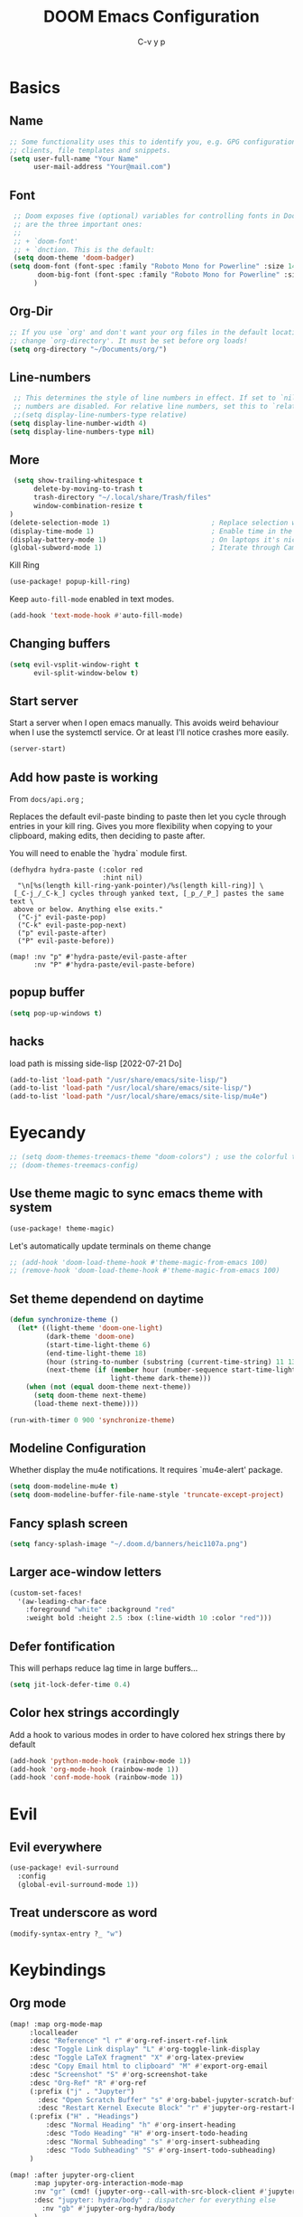 # Created 2023-09-21 Do 17:46
#+title: DOOM Emacs Configuration
#+author: C-v y p
#+startup: show2levels num
#+property: header-args :tangle yes :cache yes :results silent :padline no
#+property: header-args :tangle config.el
#+exclude_tags: noexport
#+export_file_name: config-git.org
* Basics

** Name
#+begin_src emacs-lisp :tangle no :noweb-ref name-public
;; Some functionality uses this to identify you, e.g. GPG configuration, email
;; clients, file templates and snippets.
(setq user-full-name "Your Name"
      user-mail-address "Your@mail.com")
#+end_src

** Font
#+begin_src emacs-lisp
 ;; Doom exposes five (optional) variables for controlling fonts in Doom. Here
 ;; are the three important ones:
 ;;
 ;; + `doom-font'
 ;; + `dnction. This is the default:
 (setq doom-theme 'doom-badger)
(setq doom-font (font-spec :family "Roboto Mono for Powerline" :size 14)
       doom-big-font (font-spec :family "Roboto Mono for Powerline" :size 24)
      )
#+end_src

** Org-Dir
#+begin_src emacs-lisp
 ;; If you use `org' and don't want your org files in the default location below,
 ;; change `org-directory'. It must be set before org loads!
 (setq org-directory "~/Documents/org/")
#+end_src

** Line-numbers
#+begin_src emacs-lisp
 ;; This determines the style of line numbers in effect. If set to `nil', line
 ;; numbers are disabled. For relative line numbers, set this to `relative'.
 ;;(setq display-line-numbers-type relative)
(setq display-line-number-width 4)
(setq display-line-numbers-type nil)
#+end_src
** More

#+begin_src emacs-lisp
 (setq show-trailing-whitespace t
      delete-by-moving-to-trash t
      trash-directory "~/.local/share/Trash/files"
      window-combination-resize t
)
(delete-selection-mode 1)                         ; Replace selection when inserting text
(display-time-mode 1)                             ; Enable time in the mode-line
(display-battery-mode 1)                          ; On laptops it's nice to know how much power you have
(global-subword-mode 1)                           ; Iterate through CamelCase words
#+end_src
Kill Ring
#+begin_src emacs-lisp
(use-package! popup-kill-ring)
#+end_src
Keep ~auto-fill-mode~ enabled in text modes.
#+begin_src emacs-lisp
(add-hook 'text-mode-hook #'auto-fill-mode)
#+end_src

** Changing buffers
#+begin_src emacs-lisp
(setq evil-vsplit-window-right t
      evil-split-window-below t)
#+end_src
** Start server
Start a server when I open emacs manually. This avoids weird behaviour when I
use the systemctl service. Or at least I'll notice crashes more easily.
#+begin_src emacs-lisp
(server-start)
#+end_src
** Add how paste is working
From ~docs/api.org~ ;

Replaces the default evil-paste binding to paste then let you cycle through entries in your kill ring. Gives you more flexibility when copying to your clipboard, making edits, then deciding to paste after.

You will need to enable the `hydra` module first.

#+begin_src elisp
(defhydra hydra-paste (:color red
                       :hint nil)
  "\n[%s(length kill-ring-yank-pointer)/%s(length kill-ring)] \
 [_C-j_/_C-k_] cycles through yanked text, [_p_/_P_] pastes the same text \
 above or below. Anything else exits."
  ("C-j" evil-paste-pop)
  ("C-k" evil-paste-pop-next)
  ("p" evil-paste-after)
  ("P" evil-paste-before))

(map! :nv "p" #'hydra-paste/evil-paste-after
      :nv "P" #'hydra-paste/evil-paste-before)
#+end_src
** popup buffer
#+begin_src emacs-lisp
(setq pop-up-windows t)
#+end_src
** hacks
load path is missing side-lisp [2022-07-21 Do]  
#+begin_src emacs-lisp
(add-to-list 'load-path "/usr/share/emacs/site-lisp/")
(add-to-list 'load-path "/usr/local/share/emacs/site-lisp/")
(add-to-list 'load-path "/usr/local/share/emacs/site-lisp/mu4e")
#+end_src
* Eyecandy
#+begin_src emacs-lisp
;; (setq doom-themes-treemacs-theme "doom-colors") ; use the colorful treemacs theme
;; (doom-themes-treemacs-config)
#+end_src
** Use theme magic to sync emacs theme with system
#+begin_src emacs-lisp
(use-package! theme-magic)
#+end_src
Let's automatically update terminals on theme change
#+begin_src emacs-lisp
;; (add-hook 'doom-load-theme-hook #'theme-magic-from-emacs 100)
;; (remove-hook 'doom-load-theme-hook #'theme-magic-from-emacs 100)
#+end_src
** Set theme dependend on daytime
#+begin_src emacs-lisp
(defun synchronize-theme ()
  (let* ((light-theme 'doom-one-light)
         (dark-theme 'doom-one)
         (start-time-light-theme 6)
         (end-time-light-theme 18)
         (hour (string-to-number (substring (current-time-string) 11 13)))
         (next-theme (if (member hour (number-sequence start-time-light-theme end-time-light-theme))
                         light-theme dark-theme)))
    (when (not (equal doom-theme next-theme))
      (setq doom-theme next-theme)
      (load-theme next-theme))))

(run-with-timer 0 900 'synchronize-theme)
#+end_src


** Modeline Configuration
#+name: 
Whether display the mu4e notifications. It requires `mu4e-alert' package.
#+begin_src emacs-lisp
(setq doom-modeline-mu4e t)
(setq doom-modeline-buffer-file-name-style 'truncate-except-project)
#+end_src
** Fancy splash screen
#+begin_src emacs-lisp
(setq fancy-splash-image "~/.doom.d/banners/heic1107a.png")
#+end_src
** Larger ace-window letters
#+begin_src emacs-lisp
(custom-set-faces!
  '(aw-leading-char-face
    :foreground "white" :background "red"
    :weight bold :height 2.5 :box (:line-width 10 :color "red")))
#+end_src
** Defer fontification
This will perhaps reduce lag time in large buffers...
#+begin_src emacs-lisp
(setq jit-lock-defer-time 0.4)
#+end_src
** Color hex strings accordingly
Add a hook to various modes in order to have colored hex strings there by default
#+begin_src emacs-lisp
(add-hook 'python-mode-hook (rainbow-mode 1))
(add-hook 'org-mode-hook (rainbow-mode 1)) 
(add-hook 'conf-mode-hook (rainbow-mode 1)) 
#+end_src


* Evil
** Evil everywhere
#+begin_src emacs-lisp
(use-package! evil-surround
  :config
  (global-evil-surround-mode 1))
#+end_src
** Treat underscore as word
#+begin_src emacs-lisp
(modify-syntax-entry ?_ "w")
#+end_src

#+results: 

* Keybindings
** Org mode
#+begin_src emacs-lisp
(map! :map org-mode-map
     :localleader
     :desc "Reference" "l r" #'org-ref-insert-ref-link
     :desc "Toggle Link display" "L" #'org-toggle-link-display
     :desc "Toggle LaTeX fragment" "X" #'org-latex-preview
     :desc "Copy Email html to clipboard" "M" #'export-org-email
     :desc "Screenshot" "S" #'org-screenshot-take
     :desc "Org-Ref" "R" #'org-ref
     (:prefix ("j" . "Jupyter")
       :desc "Open Scratch Buffer" "s" #'org-babel-jupyter-scratch-buffer
       :desc "Restart Kernel Execute Block" "r" #'jupyter-org-restart-kernel-execute-block)
     (:prefix ("H" . "Headings")
         :desc "Normal Heading" "h" #'org-insert-heading
         :desc "Todo Heading" "H" #'org-insert-todo-heading
         :desc "Normal Subheading" "s" #'org-insert-subheading
         :desc "Todo Subheading" "S" #'org-insert-todo-subheading)
     )
#+end_src

#+results: 

#+begin_src emacs-lisp
(map! :after jupyter-org-client
      :map jupyter-org-interaction-mode-map
      :nv "gr" (cmd! (jupyter-org--call-with-src-block-client #'jupyter-eval-line-or-region))
      :desc "jupyter: hydra/body" ; dispatcher for everything else
        :nv "gb" #'jupyter-org-hydra/body
      )
#+end_src
Set sidebar jump to ~S-RET~ since ~RET~ is not working (if I ever find out how, it
would be the better option to use)
#+begin_src emacs-lisp
(map! :map org-sidebar-tree-map
      "S-<return>" #'org-sidebar-tree-jump
      "S-RET" #'org-sidebar-tree-jump)
#+end_src
** Spell check
*** Hydra
#+begin_src emacs-lisp
(map! :leader
      (:prefix ("y" . "Useful Hydra Menus")
        :desc "Spelling" "s" #'hydra-spelling/body))
#+end_src
*** restart spell checker when dict changes
#+begin_src emacs-lisp
(advice-remove #'spell-fu-mode  #'ispell-change-dictionary)
#+end_src

#+results: 

** Open Calc
#+begin_src emacs-lisp
(map! :leader
      (:prefix-map ("=" . "calc")
       "=" #'calc-dispatch

       ;; Some other shortcuts
       "c" #'calc
       "q" #'quick-calc
       "g" #'calc-grab-region
       "e" #'calc-embedded
       ))
#+end_src
** Python REPL
#+begin_src emacs-lisp
(map! :leader
     (:prefix "o"
       :desc "Ipython REPL" "i" #'+python/open-ipython-repl))
(map! :map python-mode-map
      :localleader
      (:prefix ("j" . "Jupyter Commands")
      :desc "Run new REPL" "r" #'jupyter-run-repl
      :desc "Associate Buffer to Jupyter REPL" "a" #'jupyter-repl-associate-buffer
      ))
#+end_src
bind blacken
#+begin_src emacs-lisp
(map! (:after python
   (:map python-mode-map
     :localleader
     :desc "Blacken buffer" "b" #'blacken-buffer)))
#+end_src
** Disable page up/down
I sometimes hit them on the laptop and am lost afterwards.
#+begin_src emacs-lisp
;; in my setup it is prior and next that define the Page Up/Down buttons
(map!
 "<prior>" nil
 "<next>" nil
 "<PageDown>" nil
 "<PageUp>" nil)
#+end_src
** Window
*** Raise popup buffer to ~spc-m-r~
#+begin_src emacs-lisp
(map! :leader
      :desc "Raise Popup Buffer" "w m r" #'+popup/raise
      )
#+end_src
*** Resize windows
#+begin_src emacs-lisp
(map!
  "C-S-h" #'shrink-window-horizontally
  "C-S-l" #'enlarge-window-horizontally
  "C-S-j" #'shrink-window
  "C-S-k" #'enlarge-window)
#+end_src
*** Ace-jump on =SPC w a=
#+begin_src emacs-lisp
(map! :leader
      "wa" #'other-window
      )
#+end_src
** Smartparens
Toggle smartparens mode on ~k~
#+begin_src emacs-lisp
(map! :leader
     (:desc "Smartparens Mode" "t k" #'smartparens-mode))
#+end_src

** Open project agenda
#+begin_src emacs-lisp
(map! :leader
      (:desc "Agenda on Project .orgs" "o k" #'org-project-agenda))
#+end_src
** Org noter
#+begin_src emacs-lisp
(after! (pdf-tools org-noter)
  (map! :map pdf-view-mode-map
        :n "i" #'org-noter-insert-note))
(after! (org-noter)
  (map! :map pdf-view-mode-map
        :n "i" #'org-noter-insert-note
        :n "M-p" #'org-noter-create-skeleton)
  ;; Create a new frame for note taking to keep present workspaces clean
  (setq org-noter-always-create-frame t)
  )
#+end_src

** ranger
Open ranger on ~SPC o _~  similar to dired
#+begin_src emacs-lisp
(map! :leader
"o_" #'ranger)
#+end_src

** visual lines
Bind j and k to visual line navigation. This keeps ~dd/cc~  as it is.
#+begin_src emacs-lisp
(map! :n "j" #'evil-next-visual-line)
(map! :n "k" #'evil-previous-visual-line)
#+end_src

** Google Translate at point
#+begin_src emacs-lisp
(map! :leader
      "sB" #'google-translate-at-point)
#+end_src

** Free tab in company
#+begin_src emacs-lisp
(map! (:after company
( :map company-active-map
        "<tab>" nil
        "TAB" nil
        "C-SPC" 'company-complete-common-or-cycle)))
#+end_src
** auto revert toggle
#+begin_src emacs-lisp
(map! :leader
"tR" #'auto-revert-mode)
#+end_src
* Functions
** Select heading in capture
#+begin_src emacs-lisp
(defun org-get-target-headline (&optional targets prompt)
  "Prompt for a location in an org file and jump to it.

This is for promping for refile targets when doing captures.
Targets are selected from `org-refile-targets'. If TARGETS is
given it temporarily overrides `org-refile-targets'. PROMPT will
replace the default prompt message.

If CAPTURE-LOC is is given, capture to that location instead of
prompting."
  (let ((org-refile-targets (or targets org-refile-targets))
        (prompt (or prompt "Capture Location")))
    (if org-capture-overriding-marker
        (org-goto-marker-or-bmk org-capture-overriding-marker)
      (org-refile t nil nil prompt)))
  )

(defun org-ask-location ()
  (let* ((org-refile-targets '((nil :maxlevel . 9)))
         (hd (condition-case nil
                 (car (org-refile-get-location "Headline" nil t))
               (error (car org-refile-history)))))
    (goto-char (point-min))
    (outline-next-heading)
    (if (re-search-forward
         (format org-complex-heading-regexp-format (regexp-quote hd))
        nil t)
      (goto-char (point-at-bol))
      (goto-char (point-max))
      (or (bolp) (insert "\n"))
      (insert "* " hd "\n")))
    (end-of-line))
;; (setq org-outline-path-complete-in-steps nil)         ; Refile in a single go
(after! org
  (setq org-refile-use-outline-path nil))                  ; Show full paths for refiling
#+end_src
** Insert Date
Perhaps remove this
#+begin_src emacs-lisp
(defun insert-todays-date (arg)
  (interactive "P")
  (insert (if arg
              (format-time-string "%d-%m-%Y")
            (format-time-string "%Y-%m-%d"))))
(global-set-key (kbd "C-c d") 'insert-todays-date)
#+end_src
** Show which function in header
#+begin_src emacs-lisp
;; Show the current function name in the header line
(which-function-mode)
(setq-default header-line-format
              '((which-function-mode ("" which-func-format " "))))
(setq mode-line-misc-info
            ;; We remove Which Function Mode from the mode line, because it's mostly
            ;; invisible here anyway.
            (assq-delete-all 'which-function-mode mode-line-misc-info))
#+end_src

** Org to HTML Email
Inspiration and realization taken from [[https://coredumped.dev/posts/outlook-email-in-org-mode/][Using org mode to write email for outlook · Core Dumped]]
#+begin_src emacs-lisp

(defcustom org-html-image-base64-max-size #x400000
  "Export embedded base64 encoded images up to this size."
  :type 'number
  :group 'org-export-html)

(defun file-to-base64-string (file &optional image prefix postfix)
  "Transform binary file FILE into a base64-string prepending PREFIX and appending POSTFIX.
Puts \"data:image/%s;base64,\" with %s replaced by the image type before the actual image data if IMAGE is non-nil."
  (concat prefix
      (with-temp-buffer
        (set-buffer-multibyte nil)
        (insert-file-contents file nil nil nil t)
        (base64-encode-region (point-min) (point-max) 'no-line-break)
        (when image
          (goto-char (point-min))
          (insert (format "data:image/%s;base64," (image-type-from-file-name file))))
        (buffer-string))
      postfix))

(defun orgTZA-html-base64-encode-p (file)
  "Check whether FILE should be exported base64-encoded.
The return value is actually FILE with \"file://\" removed if it is a prefix of FILE."
  (when (and (stringp file)
             (string-match "\\`file://" file))
    (setq file (substring file (match-end 0))))
  (and
   (file-readable-p file)
   (let ((size (nth 7 (file-attributes file))))
     (<= size org-html-image-base64-max-size))
   file))

(defun orgTZA-html--format-image (source attributes info)
  "Return \"img\" tag with given SOURCE and ATTRIBUTES.
SOURCE is a string specifying the location of the image.
ATTRIBUTES is a plist, as returned by
`org-export-read-attribute'.  INFO is a plist used as
a communication channel."
  (if (string= "svg" (file-name-extension source))
      (org-html--svg-image source attributes info)
    (let* ((file (orgTZA-html-base64-encode-p source))
           (data (if file (file-to-base64-string file t)
                   source)))
      (org-html-close-tag
       "img"
       (org-html--make-attribute-string
        (org-combine-plists
         (list :src data
               :alt (if (string-match-p "^ltxpng/" source)
                        (org-html-encode-plain-text
                         (org-find-text-property-in-string 'org-latex-src source))
                      (file-name-nondirectory source)))
         attributes))
       info))))

(advice-add 'org-html--format-image :override #'orgTZA-html--format-image)

(defun export-org-email ()
  "Export the current org email and copy it to the clipboard"
  (interactive)
  (let ((org-export-show-temporary-export-buffer nil)
        (org-html-head (org-email-html-head)))
    (org-html-export-as-html)
    (with-current-buffer "*Org HTML Export*"
      (kill-new (buffer-string)))
    (message "HTML copied to clipboard")))

(defun org-email-html-head ()
  "Create the header with CSS for use with email"
  (concat
   "<style type=\"text/css\">\n"
   "<!--/*--><![CDATA[/*><!--*/\n"
   (with-temp-buffer
     (insert-file-contents
      "~/Documents/org/setupfiles/org-html-themes/styles/email/css/email.css")
     (buffer-string))
   "/*]]>*/-->\n"
   "</style>\n"))
#+end_src
** Spelling
add flyspell corrections to abbrev file and set that one abbref file is used for
all text modes
#+name: 
#+begin_src emacs-lisp
(after! (:and flyspell abbrev)
  (setq flyspell-abbrev-p t))
(use-package abbrev
  :init
  (setq-default abbrev-mode t)
  ;; a hook funtion that sets the abbrev-table to org-mode-abbrev-table
  ;; whenever the major mode is a text mode
  (defun my/set-text-mode-abbrev-table ()
    (if (derived-mode-p 'text-mode)
        (setq local-abbrev-table org-mode-abbrev-table)))
  :commands abbrev-mode
  :hook
  ((abbrev-mode . my/set-text-mode-abbrev-table))
  :config
  ;; (setq abbrev-file-name (expand-file-name "abbrev.el" doom-private-dir))
  (setq abbrev-file-name "~/.doom.d/abbrev_defs.el")
  (setq save-abbrevs 'silently))
#+end_src
A nice flyspell menu
#+begin_src emacs-lisp
(defhydra hydra-spelling (:color blue)
  "
  ^
  ^Spelling^          ^Errors^            ^Checker^
  ^────────^──────────^──────^────────────^───────^───────
  _q_ quit            _p_ previous        _c_ correction
  ^^                  _n_ next            _d_ dictionary
  ^^                  _f_ check           _m_ mode
  ^^                  ^^                  ^^
  "
  ("q" nil)
  ("p" flyspell-correct-previous :color pink)
  ("n" flyspell-correct-next :color pink)
  ("c" ispell)
  ("d" ispell-change-dictionary)
  ("f" flyspell-buffer)
  ("m" flyspell-mode))
#+end_src
** Call Agenda with current Project's org files
Scan project folder for org files and call org Agenda on them.
#+begin_src emacs-lisp
(defun org-project-agenda ()
  (interactive)
  (let ((org-agenda-files (doom-files-in (or (doom-project-root) default-directory) :match "\\.org$" :full t)))
    (call-interactively #'org-agenda)))
#+end_src
** Switch org-environment
*** Agenda files
define agenda files for personal and professional use.
#+begin_src emacs-lisp
(defvar my-org-agenda-files-personal '("~/Documents/org/Research.org" "~/Documents/org/personal.org"))
(defvar my-org-agenda-files-professional '("~/Documents/org/Research.org"))
;; (setq org-agenda-files (append my-org-agenda-files-personal (doom-files-in "~/Documents/Research" :match "\\.org$" :full t)))
(setq org-agenda-files my-org-agenda-files-personal)

;; (after! org
;;   (setq
;;         org-agenda-files my-org-agenda-files-personal
;;         ))
#+end_src

#+results: 
| ~/Documents/org/Research.org | ~/Documents/org/personal.org |

*** change between personal and others
I want to have phd and personal notes in two different Roam folders. Usually I
want to work with ~.dir-locals~ variables however this does not always work so I
need a function to activate one or the other.
#+begin_src emacs-lisp
(setq org-id-extra-files (doom-files-in "~/Documents/Research" :match "\\.org$" :full t))
(defun my-phd-env-switch ()
(interactive)
  ;; (setq org-roam-directory  "~/Documents/Research/zettel/")
  (setq org-id-extra-files (doom-files-in "~/Documents/Research" :match "\\.org$" :full t))
  (setq org-attach-id-dir  "~/Documents/Research/.org_attach/")
  (setq org-roam-encrypt-files nil)
  (setq org-agenda-files my-org-agenda-files-professional)
  )

(defun my-personal-env-switch ()
(interactive)
  (setq org-roam-directory  "~/Documents/zettel/")
  ;; (setq org-id-extra-files nil)
  (setq org-attach-id-dir  "~/Documents/org/.org_attach/")
  (setq org-roam-encrypt-files nil)
  (setq org-agenda-files my-org-agenda-files-personal)
        )
#+end_src
** regexp replace with RE-builder
Use this function to pop up the regexp-replace dialog with the regexp built in
RE-builder. Use the groups (defined by sth like  ~\([a-z]*=\)~ ) as variables ~\1~
(and so on) in the replace section. Taken from the internet (TODO add link)
#+begin_src emacs-lisp
(defun reb-query-replace (to-string)
      "Replace current RE from point with `query-replace-regexp'."
      (interactive
       (progn (barf-if-buffer-read-only)
              (list (query-replace-read-to (reb-target-binding reb-regexp)
                                           "Query replace"  t))))
      (with-current-buffer reb-target-buffer
        (query-replace-regexp (reb-target-binding reb-regexp) to-string)))
#+end_src



** TODO Word Statistics on Buffer
Took this from the stackexchange question [[https://emacs.stackexchange.com/questions/13514/how-to-obtain-the-statistic-of-the-the-frequency-of-words-in-a-buffer][elisp - How to obtain the statistic of the the frequency of words in a buffer...]]
Does not work as expeted. Needs tuning or another design
#+begin_src emacs-lisp
(require 'cl-lib)
;  "List of Punctuation Marks that you want to count."
(defvar punctuation-marks '(","
                            "."
                            "'"
                            "&"
                            "\"")
  )

(defun count-raw-word-list (raw-word-list)
  (cl-loop with result = nil
           for elt in raw-word-list
           do (cl-incf (cdr (or (assoc elt result)
                             (first (push (cons elt 0) result)))))
           finally return (sort result
                                (lambda (a b) (string< (car a) (car b))))))

(defun word-stats ()
  (interactive)
  (let* ((words (split-string
                 (downcase (buffer-string))
                 (format "[ %s\f\t\n\r\v]+"
                         (mapconcat #'identity punctuation-marks ""))
                 t))
         (punctuation-marks (cl-remove-if-not
                             (lambda (elt) (member elt punctuation-marks))
                             (split-string (buffer-string) "" t )))
         (raw-word-list (append punctuation-marks words))
         (word-list (count-raw-word-list raw-word-list)))
    (with-current-buffer (get-buffer-create "*word-statistics*")
      (erase-buffer)
      (insert "| word | occurences |
               |-----------+------------|\n")

      (dolist (elt word-list)
        (insert (format "| '%s' | %d |\n" (car elt) (cdr elt))))

      (org-mode)
      (indent-region (point-min) (point-max))
      (goto-char 100)
      (org-cycle)
      (goto-char 79)
      (org-table-sort-lines nil ?N)))
  (pop-to-buffer "*word-statistics*"))
#+end_src
** Insert buffer file directory
This is based on ~+default/insert-file-path~ . I use this to quickly add the
complete path to relative links in org-mode
#+begin_src emacs-lisp
(defun +my/insert-file-dir-path (args)
  "Insert the file directory .
If `buffer-file-name' isn't set, uses `default-directory'."
  (interactive "P")
  (let ((path (or buffer-file-name default-directory)))
    (insert
       (file-name-directory path))))
#+end_src
** Save specific heading to other file
This function is taken from a comment on
http://pragmaticemacs.com/emacs/export-org-mode-headlines-to-separate-files/. It
saves Headings with a particular property to the external file defined in this
property. I used it to Export my Thesis status tracking heading from my general
PhD org file to a file that's included in my thesis git repository. This way I
only have the thesis relevant parts synced.
#+begin_src emacs-lisp
(defun my/save-headings-external ()
  "Save all headings containing special property to an external file"
  (interactive)
  (when (string= major-mode "org-mode")
  (save-excursion
  (goto-char (point-min))
  (let (-extfname -start -end)
  (while (re-search-forward ":PROPERTIES:" nil t)
  (when (setq -extfname (org-entry-get (point) "SAVE-TO-FILE"))
  (org-back-to-heading)
  (setq -start (point))
  (org-forward-heading-same-level 1 t)
  (write-region -start (point) -extfname)
  (message "Wrote '%s'" -extfname)))))))

(add-hook! 'after-save-hook :append #'my/save-headings-external)
#+end_src
** Fill sentence wise
Ideas picked from [[https://stackoverflow.com/questions/539984/how-do-i-get-emacs-to-fill-sentences-but-not-paragraphs][latex - How do I get Emacs to fill sentences, but not paragraphs? - Stack Ove...]]
#+begin_src emacs-lisp
(defun wrap-at-sentences ()
  "Fills the current paragraph, but starts each sentence on a new line."
  (interactive)
  (save-excursion
    ;; Select the entire paragraph.
    (mark-paragraph)
    ;; Move to the start of the paragraph.
    (goto-char (region-beginning))
    ;; Record the location of the end of the paragraph.
    (setq end-of-paragraph (region-end))
    ;; Wrap lines with 'hard' newlines (i.e., real line breaks).
    (let ((use-hard-newlines 't))
      ;; Loop over each sentence in the paragraph.
      (while (< (point) end-of-paragraph)
        ;; Determine the region spanned by the sentence.
        (setq start-of-sentence (point))
        ;; goto end
        (forward-sentence)
        ;; Wrap the sentence with hard newlines.
        (fill-region start-of-sentence (point))
        ;; Delete the whitespace following the period, if any.
        (while (char-equal (char-syntax (following-char)) ?\s)
          (delete-char -1))
        ;; Insert a newline before the next sentence.
        (insert "\n")
        ))))
(defun fill-sentence ()
  (interactive)
  (save-excursion
    (or (eq (point) (point-max)) (forward-char))
    (forward-sentence -1)
    (indent-relative t)
    (let ((beg (point))
          (ix (string-match "LaTeX" mode-name)))
      (forward-sentence)
      (if (and ix (equal "LaTeX" (substring mode-name ix)))
          (LaTeX-fill-region-as-paragraph beg (point))
        (fill-region-as-paragraph beg (point))))))

(global-set-key (kbd "M-`") 'fill-sentence)
;; (global-set-key (kbd "M-`") 'wrap-at-sentences)
#+end_src
* Completion
#+begin_src emacs-lisp
(after! (:any company)
  (set-company-backend! 'text-mode
      '(:separate
        company-capf
        company-ispell
        company-yasnippet
        company-files
     ))

(setq company-idle-delay 0.40)
(setq company-tooltip-idle-delay 0.40)
(setq company-minimum-prefix-length 2)
(setq company-show-numbers t)
(setq company-tooltip-align-annotations t)
)
#+end_src

* Module Configuration
** evil
Escape when ~j/k~ are pressed quickly after each other in insert mode. Do not care
for their order:
#+begin_src emacs-lisp
(setq evil-escape-unordered-key-sequence t)
#+end_src
** LaTeX
*** Compilation
#+begin_src emacs-lisp
(use-package! latex
  :config
(pushnew!
  TeX-command-list
  '("latexmk_shellesc"
    "latexmk %S%(mode) -shell-escape %(file-line-error) %(extraopts) %t"
    TeX-run-latexmk
    nil                              ; ask for confirmation
    t                                ; active in all modes
    :help "Latexmk as for org")
 '("latexmk_thesis"
    "latexmk %(-PDF)%S%(mode) -shell-escape -aux-dir=./build -out-dir=./out -pvc %(file-line-error) %(extraopts) %t"
    TeX-run-latexmk
    nil                              ; ask for confirmation
    t                                ; active in all modes
    :help "Latexmk as for org") )
)
#+end_src
*** cdlatex
#+begin_src emacs-lisp
(after! latex
  (add-hook 'LaTex-mode-hook 'turn-on-cdlatex))

(after! cdlatex
(map! :map cdlatex-mode-map
    :i "TAB" #'cdlatex-tab)
 (setq cdlatex-command-alist '(("ang"         "Insert \\ang{}"
                               "\\ang{?}" cdlatex-position-cursor nil t t)
                              ("si"          "Insert \\SI{}{}"
                               "\\SI{?}{}" cdlatex-position-cursor nil t t)
                              ("sl"          "Insert \\SIlist{}{}"
                               "\\SIlist{?}{}" cdlatex-position-cursor nil t t)
                              ("sr"          "Insert \\SIrange{}{}{}"
                               "\\SIrange{?}{}{}" cdlatex-position-cursor nil t t)
                              ("num"         "Insert \\num{}"
                               "\\num{?}" cdlatex-position-cursor nil t t)
                              ("nl"          "Insert \\numlist{}"
                               "\\numlist{?}" cdlatex-position-cursor nil t t)
                              ("nr"          "Insert \\numrange{}{}"
                               "\\numrange{?}{}" cdlatex-position-cursor nil t t)))
)
#+end_src
*** Latex Viewer
#+begin_src emacs-lisp
(setq +latex-viewers '(pdf-tools okular))
#+end_src
Somehow the ~latex-viewers~ variable does not have any effect on the viewer used
by latexmk so I need another solution

#+begin_src emacs-lisp
;; Use pdf-tools to open PDF files
(setq TeX-view-program-selection '((output-pdf "PDF Tools"))
      TeX-source-correlate-start-server t)

;; Update PDF buffers after successful LaTeX runs
(add-hook 'TeX-after-compilation-finished-functions
          #'TeX-revert-document-buffer)
#+end_src

Tell auctex to use amsmath
#+begin_src emacs-lisp
;; (add-hook! 'LaTeX-mode-hook (TeX-run-style-hooks "amsmath"))
#+end_src
*** Editor visuals
(Whole section copied from tecosaur)
Once again, /all hail mixed pitch mode!/
#+begin_src emacs-lisp
(add-hook 'LaTeX-mode-hook #'mixed-pitch-mode)
#+end_src

Let's enhance ~TeX-fold-math~ a bit
#+begin_src emacs-lisp
(setq TeX-fold-math-spec-list
      `(;; missing/better symbols
        ("≤" ("le"))
        ("≥" ("ge"))
        ("≠" ("ne"))
        ;; conviniance shorts -- these don't work nicely ATM
        ;; ("‹" ("left"))
        ;; ("›" ("right"))
        ;; private macros
        ;; ("ℝ" ("RR"))
        ;; ("ℕ" ("NN"))
        ;; ("ℤ" ("ZZ"))
        ;; ("ℚ" ("QQ"))
        ;; ("ℂ" ("CC"))
        ;; ("ℙ" ("PP"))
        ;; ("ℍ" ("HH"))
        ("𝔼" ("EE"))
        ("𝑑" ("dd"))
        ;; known commands
        ("" ("phantom"))
        (,(lambda (num den) (if (and (TeX-string-single-token-p num) (TeX-string-single-token-p den))
                                (concat num "／" den)
                              (concat "❪" num "／" den "❫"))) ("frac"))
        (,(lambda (arg) (concat "√" (TeX-fold-parenthesize-as-neccesary arg))) ("sqrt"))
        (,(lambda (arg) (concat "⭡" (TeX-fold-parenthesize-as-neccesary arg))) ("vec"))
        ("‘{1}’" ("text"))
        ;; private commands
        ("|{1}|" ("abs"))
        ("‖{1}‖" ("norm"))
        ("⌊{1}⌋" ("floor"))
        ("⌈{1}⌉" ("ceil"))
        ("⌊{1}⌉" ("round"))
        ("𝑑{1}/𝑑{2}" ("dv"))
        ("∂{1}/∂{2}" ("pdv"))
        ;; fancification
        ("{1}" ("mathrm"))
        (,(lambda (word) (string-offset-roman-chars 119743 word)) ("mathbf"))
        (,(lambda (word) (string-offset-roman-chars 119951 word)) ("mathcal"))
        (,(lambda (word) (string-offset-roman-chars 120003 word)) ("mathfrak"))
        (,(lambda (word) (string-offset-roman-chars 120055 word)) ("mathbb"))
        (,(lambda (word) (string-offset-roman-chars 120159 word)) ("mathsf"))
        (,(lambda (word) (string-offset-roman-chars 120367 word)) ("mathtt"))
        )
      TeX-fold-macro-spec-list
      '(
        ;; as the defaults
        ("[f]" ("footnote" "marginpar"))
        ("[c]" ("cite"))
        ("[l]" ("label"))
        ("[r]" ("ref" "pageref" "eqref"))
        ("[i]" ("index" "glossary"))
        ("..." ("dots"))
        ("{1}" ("emph" "textit" "textsl" "textmd" "textrm" "textsf" "texttt"
                "textbf" "textsc" "textup"))
        ;; tweaked defaults
        ("©" ("copyright"))
        ("®" ("textregistered"))
        ("™"  ("texttrademark"))
        ("[1]:||►" ("item"))
        ("❡❡ {1}" ("part" "part*"))
        ("❡ {1}" ("chapter" "chapter*"))
        ("§ {1}" ("section" "section*"))
        ("§§ {1}" ("subsection" "subsection*"))
        ("§§§ {1}" ("subsubsection" "subsubsection*"))
        ("¶ {1}" ("paragraph" "paragraph*"))
        ("¶¶ {1}" ("subparagraph" "subparagraph*"))
        ;; extra
        ("⬖ {1}" ("begin"))
        ("⬗ {1}" ("end"))
        ))

(defun string-offset-roman-chars (offset word)
  "Shift the codepoint of each charachter in WORD by OFFSET with an extra -6 shift if the letter is lowercase"
  (apply 'string
         (mapcar (lambda (c)
                   (string-offset-apply-roman-char-exceptions
                    (+ (if (>= c 97) (- c 6) c) offset)))
                 word)))

(defvar string-offset-roman-char-exceptions
  '(;; lowercase serif
    (119892 .  8462) ; ℎ
    ;; lowercase caligraphic
    (119994 . 8495) ; ℯ
    (119996 . 8458) ; ℊ
    (120004 . 8500) ; ℴ
    ;; caligraphic
    (119965 . 8492) ; ℬ
    (119968 . 8496) ; ℰ
    (119969 . 8497) ; ℱ
    (119971 . 8459) ; ℋ
    (119972 . 8464) ; ℐ
    (119975 . 8466) ; ℒ
    (119976 . 8499) ; ℳ
    (119981 . 8475) ; ℛ
    ;; fraktur
    (120070 . 8493) ; ℭ
    (120075 . 8460) ; ℌ
    (120076 . 8465) ; ℑ
    (120085 . 8476) ; ℜ
    (120092 . 8488) ; ℨ
    ;; blackboard
    (120122 . 8450) ; ℂ
    (120127 . 8461) ; ℍ
    (120133 . 8469) ; ℕ
    (120135 . 8473) ; ℙ
    (120136 . 8474) ; ℚ
    (120137 . 8477) ; ℝ
    (120145 . 8484) ; ℤ
    )
  "An alist of deceptive codepoints, and then where the glyph actually resides.")

(defun string-offset-apply-roman-char-exceptions (char)
  "Sometimes the codepoint doesn't contain the char you expect.
Such special cases should be remapped to another value, as given in `string-offset-roman-char-exceptions'."
  (if (assoc char string-offset-roman-char-exceptions)
      (cdr (assoc char string-offset-roman-char-exceptions))
    char))

(defun TeX-fold-parenthesize-as-neccesary (tokens &optional suppress-left suppress-right)
  "Add ❪ ❫ parenthesis as if multiple LaTeX tokens appear to be present"
  (if (TeX-string-single-token-p tokens) tokens
    (concat (if suppress-left "" "❪")
            tokens
            (if suppress-right "" "❫"))))

(defun TeX-string-single-token-p (teststring)
  "Return t if TESTSTRING appears to be a single token, nil otherwise"
  (if (string-match-p "^\\\\?\\w+$" teststring) t nil))
#+end_src

Some local keybindings to make life a bit easier
#+begin_src emacs-lisp
(after! tex
  (map!
   :map LaTeX-mode-map
   :ei [C-return] #'LaTeX-insert-item)
  (setq TeX-electric-math '("\\(" . "")))
#+end_src

Maths deliminators can be de-emphasised a bit
#+begin_src emacs-lisp
;; Making \( \) less visible
(defface unimportant-latex-face
  '((t
     :inherit font-lock-comment-face :family "Overpass" :weight light))
  "Face used to make \\(\\), \\[\\] less visible."
  :group 'LaTeX-math)

(font-lock-add-keywords
 'latex-mode
 `((,(rx (and "\\" (any "()[]"))) 0 'unimportant-latex-face prepend))
 'end)

(font-lock-add-keywords
 'latex-mode
 `((,"\\\\[[:word:]]+" 0 'font-lock-keyword-face prepend))
 'end)
#+end_src

And enable shell escape for the preview
#+begin_src emacs-lisp
(setq preview-LaTeX-command '("%`%l \"\\nonstopmode\\nofiles\
\\PassOptionsToPackage{" ("," . preview-required-option-list) "}{preview}\
\\AtBeginDocument{\\ifx\\ifPreview\\undefined"
preview-default-preamble "\\fi}\"%' \"\\detokenize{\" %t \"}\""))
#+end_src
** eshell
Get rid of modeline in eshell buffers
#+begin_src emacs-lisp
(add-hook 'eshell-mode-hook #'hide-mode-line-mode)
#+end_src
** term
Get rid of modeline in term buffers
#+begin_src emacs-lisp
(add-hook 'term-mode-hook #'hide-mode-line-mode)
#+end_src
** org
*** Misc
Start in insert mode in =org-capture=
#+begin_src emacs-lisp
(add-hook 'org-capture-mode-hook 'evil-insert-state)
#+end_src

Set ~+org-vars~
#+begin_src emacs-lisp
(after! org
(setq org-archive-location (concat org-directory "archive/%s::")
      +org-capture-journal-file (concat org-directory "tagebuechlein.org.gpg")))
#+end_src
Log time when things get marked as done
#+begin_src emacs-lisp
(after! org
  (setq org-log-done 'time))
#+end_src
Enable ~org-cdlatex-mode~
#+begin_src emacs-lisp
(after! (:all org cdlatex)
(add-hook 'org-mode-hook 'turn-on-org-cdlatex))
#+end_src
On TAB: Expand heading, then subheading, then collapse all
#+begin_src emacs-lisp
(after! evil-org
  (remove-hook 'org-tab-first-hook #'+org-cycle-only-current-subtree-h))
#+end_src
org goto
#+begin_src emacs-lisp
(setq org-goto-interface 'outline-path-completion
      org-goto-max-level 10)
#+end_src
image size
#+begin_src emacs-lisp
(after! org
  (setq org-image-actual-width '(400)))
#+end_src
org source popups in window at the right -> actually not, let's use the same
window .
#+begin_src emacs-lisp
(after! org
  (setq org-src-window-setup 'split-window-right)
  )
#+end_src

Disable ~ws-butler~ in org mode as it removes last whitespace when saving. This is
annoying with a relatively short autosave time and long thinking intervals
during writing.
*Comment*: I take now care of this in ~packages.el~ by disabling the whole module.
*** Startup
Show all headlines folded

#+begin_src emacs-lisp
(after! org
  (setq org-startup-folded t)
  (setq org-startup-numerated t)
  (setq org-startup-with-inline-images t)
  (setq org-hide-block-startup t)
  )
#+end_src

#+results: 
: t

*** Macros
Load macros from ~macros.el~
#+begin_src emacs-lisp
(load "~/.doom.d/lisp/org-macros.el")
#+end_src
*** Evil-tex
A very handy module to type latex formulas. By default active in the latex
module but since I am writing a lot of formulas in org I want to have it
there as well.  
#+begin_src emacs-lisp
;; (after! org
  ;; (add-hook! org-mode #'evil-tex-mode))
#+end_src
also activate it in the ~edit special~ buffers
#+begin_src emacs-lisp
;; (add-hook! TeX-mode
            ;; #'((evil-tex-mode) (cdlatex-mode))
           ;; )
#+end_src
*** Org Export
**** Don't export table of contents and set async export
#+begin_src emacs-lisp
(after! org
  (setq org-export-with-toc nil
        org-export-in-background nil ))
#+end_src
Ignore Headlines to avoid messy exports when exporting files that include other org files.
#+begin_src emacs-lisp
  (require 'ox-extra)
  (ox-extras-activate '(latex-header-blocks ignore-headlines))
#+end_src
Other
#+begin_src emacs-lisp
(setq org-confirm-babel-evaluate nil
      org-use-speed-commands t
      org-catch-invisible-edits 'show)
#+end_src
**** TODO Nicer generated heading IDs
Thanks to alphapapa's [[https://github.com/alphapapa/unpackaged.el#export-to-html-with-useful-anchors][unpackaged.el]]. Copied from tecasaur
I need to work out how to get the nice ids in latex export and not only in html.
#+begin_src emacs-lisp
(defvar org-heading-contraction-max-words 3
  "Maximum number of words in a heading")
(defvar org-heading-contraction-max-length 35
  "Maximum length of resulting string")
(defvar org-heading-contraction-stripped-words
  '("the" "on" "in" "off" "a" "for" "by" "of" "and" "is" "to")
  "Unnecesary words to be removed from a heading")

(defun org-heading-contraction (heading-string)
  "Get a contracted form of HEADING-STRING that is onlu contains alphanumeric charachters.
Strips 'joining' words in `org-heading-contraction-stripped-words',
and then limits the result to the first `org-heading-contraction-max-words' words.
If the total length is > `org-heading-contraction-max-length' then individual words are
truncated to fit within the limit"
  (let ((heading-words
         (-filter (lambda (word)
                    (not (member word org-heading-contraction-stripped-words)))
                  (split-string
                   (->> heading-string
                        s-downcase
                        (replace-regexp-in-string "\\[\\[[^]]+\\]\\[\\([^]]+\\)\\]\\]" "\\1") ; get description from org-link
                        (replace-regexp-in-string "[-/ ]+" " ") ; replace seperator-type chars with space
                        (replace-regexp-in-string "[^a-z0-9 ]" "") ; strip chars which need %-encoding in a uri
                        ) " "))))
    (when (> (length heading-words)
             org-heading-contraction-max-words)
      (setq heading-words
            (subseq heading-words 0 org-heading-contraction-max-words)))

    (when (> (+ (-sum (mapcar #'length heading-words))
                (1- (length heading-words)))
             org-heading-contraction-max-length)
      ;; trucate each word to a max word length determined by
      ;;   max length = \floor{ \frac{total length - chars for seperators - \sum_{word \leq average length} length(word) }{num(words) > average length} }
      (setq heading-words (let* ((total-length-budget (- org-heading-contraction-max-length  ; how many non-separator chars we can use
                                                         (1- (length heading-words))))
                                 (word-length-budget (/ total-length-budget                  ; max length of each word to keep within budget
                                                        org-heading-contraction-max-words))
                                 (num-overlong (-count (lambda (word)                             ; how many words exceed that budget
                                                         (> (length word) word-length-budget))
                                                       heading-words))
                                 (total-short-length (-sum (mapcar (lambda (word)                 ; total length of words under that budget
                                                                     (if (<= (length word) word-length-budget)
                                                                         (length word) 0))
                                                                   heading-words)))
                                 (max-length (/ (- total-length-budget total-short-length)   ; max(max-length) that we can have to fit within the budget
                                                num-overlong)))
                            (mapcar (lambda (word)
                                      (if (<= (length word) max-length)
                                          word
                                        (substring word 0 max-length)))
                                    heading-words))))
    (string-join heading-words "-")))
#+end_src
Now here's alphapapa's subtley tweaked mode.
#+begin_src emacs-lisp
(define-minor-mode unpackaged/org-export-html-with-useful-ids-mode
  "Attempt to export Org as HTML with useful link IDs.
Instead of random IDs like \"#orga1b2c3\", use heading titles,
made unique when necessary."
  :global t
  (if unpackaged/org-export-html-with-useful-ids-mode
      (advice-add #'org-export-get-reference :override #'unpackaged/org-export-get-reference)
    (advice-remove #'org-export-get-reference #'unpackaged/org-export-get-reference)))

(defun unpackaged/org-export-get-reference (datum info)
  "Like `org-export-get-reference', except uses heading titles instead of random numbers."
  (let ((cache (plist-get info :internal-references)))
    (or (car (rassq datum cache))
        (let* ((crossrefs (plist-get info :crossrefs))
               (cells (org-export-search-cells datum))
               ;; Preserve any pre-existing association between
               ;; a search cell and a reference, i.e., when some
               ;; previously published document referenced a location
               ;; within current file (see
               ;; `org-publish-resolve-external-link').
               ;;
               ;; However, there is no guarantee that search cells are
               ;; unique, e.g., there might be duplicate custom ID or
               ;; two headings with the same title in the file.
               ;;
               ;; As a consequence, before re-using any reference to
               ;; an element or object, we check that it doesn't refer
               ;; to a previous element or object.
               (new (or (cl-some
                         (lambda (cell)
                           (let ((stored (cdr (assoc cell crossrefs))))
                             (when stored
                               (let ((old (org-export-format-reference stored)))
                                 (and (not (assoc old cache)) stored)))))
                         cells)
                        (when (org-element-property :raw-value datum)
                          ;; Heading with a title
                          (unpackaged/org-export-new-title-reference datum cache))
                        ;; NOTE: This probably breaks some Org Export
                        ;; feature, but if it does what I need, fine.
                        (org-export-format-reference
                         (org-export-new-reference cache))))
               (reference-string new))
          ;; Cache contains both data already associated to
          ;; a reference and in-use internal references, so as to make
          ;; unique references.
          (dolist (cell cells) (push (cons cell new) cache))
          ;; Retain a direct association between reference string and
          ;; DATUM since (1) not every object or element can be given
          ;; a search cell (2) it permits quick lookup.
          (push (cons reference-string datum) cache)
          (plist-put info :internal-references cache)
          reference-string))))

(defun unpackaged/org-export-new-title-reference (datum cache)
  "Return new reference for DATUM that is unique in CACHE."
  (cl-macrolet ((inc-suffixf (place)
                             `(progn
                                (string-match (rx bos
                                                  (minimal-match (group (1+ anything)))
                                                  (optional "--" (group (1+ digit)))
                                                  eos)
                                              ,place)
                                ;; HACK: `s1' instead of a gensym.
                                (-let* (((s1 suffix) (list (match-string 1 ,place)
                                                           (match-string 2 ,place)))
                                        (suffix (if suffix
                                                    (string-to-number suffix)
                                                  0)))
                                  (setf ,place (format "%s--%s" s1 (cl-incf suffix)))))))
    (let* ((title (org-element-property :raw-value datum))
           ;; get ascii-only form of title without needing percent-encoding
           (ref (org-heading-contraction (substring-no-properties title)))
           (parent (org-element-property :parent datum)))
      (while (--any (equal ref (car it))
                    cache)
        ;; Title not unique: make it so.
        (if parent
            ;; Append ancestor title.
            (setf title (concat (org-element-property :raw-value parent)
                                "--" title)
                  ;; get ascii-only form of title without needing percent-encoding
                  ref (org-heading-contraction (substring-no-properties title))
                  parent (org-element-property :parent parent))
          ;; No more ancestors: add and increment a number.
          (inc-suffixf ref)))
      ref)))

(add-hook 'org-load-hook #'unpackaged/org-export-html-with-useful-ids-mode)
#+end_src
*** Export drawers as special latex environments
For my thesis I want to add /text sketch/ drawers to chapters that I can export
with special formatting.
#+begin_src emacs-lisp
(setq org-latex-format-drawer-function
      (lambda (name contents)
              (cond ((string= name "textsketch")
                     ;; (format "\\begin{mdframed}\\paragraph{Text Sketch.} %s\\end{mdframed}" contents))
                     (format "\\paragraph*{Text Sketch.}\n{\\color{gray}%s\n\n}" contents))
                    ((string= name "textsketch_muted")
                     (format "\\iffalse\n%s\n\\fi\n\n" contents))
                    ((string= name "comment")
                     (format "\\paragraph*{Comments:\\\\} {\\color{Periwinkle}%s \\par}" contents))
                    (t (format "\\textbf{%s}: %s" name contents)))
              ))
#+end_src
*** Org Capture Templates
#+begin_src emacs-lisp
(defvar my-work-orgfile "Research.org")
(after! org
  (setq org-capture-templates
        '(("w" "work templates")
          ("wa"               ; key
           "Article"         ; name
           entry             ; type
           (file+headline my-work-orgfile "Article")  ; target
           "* %^{Title} %(org-set-tags)  :article: \n:PROPERTIES:\n:Created: %U\n:Linked: %a\n:END:\n%i\nBrief description:\n%?"  ; template
           :prepend t        ; properties
           :empty-lines 1    ; properties
           :created t        ; properties
           )
          ("wf" "Link file in index" entry
           (file+function "~/Documents/Research/index.org" org-ask-location)
           "** %A \n:PROPERTIES:\n:Created: %U \n:FromDate: %^u \n:Linked: %f\n:END: \n %^g %?"
           :empty-lines 1
           )
          ("wt" "TODO template" entry
           (file+headline my-work-orgfile "Capture")
           ( file "tpl_todo.txt" ) :empty-lines-before 1)
          ("wp" "PhD Thesis TODO template" entry
           (file+headline "PhD.org" "Thesis Roadmap - todo list")
           ( file "tpl_todo.txt" ) :empty-lines-before 1)
          ("wl" "Logbook entry" entry (file+datetree my-work-orgfile) "** %U - %^{Activity}  :LOG:")
          ("ww" "Link" entry (file+headline my-work-orgfile "Links") "* %? %^L %^g \n%T" :prepend t)
          ("wn" "Note" entry (file+headline my-work-orgfile "Notes")
           "* NOTE %?\n%U" :empty-lines 1)
          ("wN" "Note with Clipboard" entry (file+headline my-work-orgfile "Notes")
           "* NOTE %?\n%U\n   %c" :empty-lines 1)
          ;; MEETING  (m) Meeting template
          ("wm" "MEETING   (m) Meeting" entry (file+headline my-work-orgfile "Unsorted Meetings")
           "* %^{Meeting Title}
SCHEDULED: %^T
:PROPERTIES:
:Attend:   Philip Heringlake,
:Location:
:Agenda:
:Note:
:END:
:LOGBOOK:
- State \"MEETING\"    from \"\"           %U
:END:
 %?" :empty-lines 1)
          ("p" "Personal templates")
          ("pt" "TODO entry" entry
           (file+headline "personal.org.gpg" "Capture")
           ( file "tpl_todo.txt" ) :empty-lines-before 1)
          ("pl" "Logbook entry" entry (file+datetree "tagebuechlein.org.gpg") "** %U - %^{Activity}  :LOG:")
          ("pw" "Link" entry (file+headline "personal.org.gpg" "Links") "* %? %^L %^g \n%T" :prepend t)
          ("pn" "Note" entry (file+headline "personal.org.gpg" "Notes")
           "* NOTE %?\n%U" :empty-lines 1)
          ("pN" "Note with Clipboard" entry (file+headline "personal.org.gpg" "Notes")
           "* NOTE %?\n%U\n   %c" :empty-lines 1)
          ("pa" "Appointment (sync)" entry (file  "gcal.org" ) "* %?\n\n%^T\n\n:PROPERTIES:\n\n:END:\n\n")
          ("c" "Cooking Templates")
          ("cw" "Recipe from web" entry (file+headline "Kochbuch.org" "Unkategorisiert") "%(org-chef-get-recipe-from-url)" :empty-lines 1)
          ("cm" "Manual Recipe" entry (file+headline "Kochbuch.org" "Unkategorisiert")
           "* %^{Recipe title: }\n  :PROPERTIES:\n  :source-url:\n  :servings:\n  :prep-time:\n  :cook-time:\n  :ready-in:\n  :END:\n** Ingredients\n   %?\n** Directions\n\n")
          ("d" "Drill")
          ("b" "Business")
          ("df" "French Vocabulary" entry
           (file+headline "drill/french.org" "Vocabulary")
           "* %^{The word} :drill:\n %t\n %^{Extended word (may be empty)} \n** Answer \n%^{The definition}"))
        ))
#+end_src

#+results: 
| w  | work templates |       |                                         |                                        |
| wa | Article        | entry | (file+headline my-work-orgfile Article) | * %^{Title} %(org-set-tags)  :article: |

*** Org Agenda
**** Super Agenda
#+begin_src emacs-lisp
(use-package! org-super-agenda
  :commands (org-super-agenda-mode))
#+end_src
**** Custom Agenda views
again partly adapted from ~@tecosaur~
#+begin_src emacs-lisp
(setq org-agenda-custom-commands
      '(("c" "Simple agenda view"
           ((agenda "")
            (alltodo "")))
        ("o" "Overview"
         ((agenda "" ((org-agenda-span 'day)
                      (org-super-agenda-groups
                       '((:name "Today"
                                :time-grid t
                                :date today
                                :todo "TODAY"
                                :scheduled today
                                :order 1)))))
          (alltodo "" ((org-agenda-overriding-header "")
                       (org-super-agenda-groups
                        '((:name "Next to do"
                                 :todo "NEXT"
                                 :order 1)
                          (:name "Important"
                                 :tag "Important"
                                 :priority "A"
                                 :order 6)
                          (:name "Due Today"
                                 :deadline today
                                 :order 2)
                          (:name "Due Soon"
                                 :deadline future
                                 :order 8)
                          (:name "Overdue"
                                 :deadline past
                                 :face error
                                 :order 7)
                          (:name "Research"
                                 :tag "Research"
                                 :order 10)
                          (:name "Issues"
                                 :tag "Issue"
                                 :order 12)
                          (:name "Emacs"
                                 :tag "Emacs"
                                 :order 13)
                          (:name "Projects"
                                 :tag "Project"
                                 :order 14)
                          (:name "To read"
                                 :tag "Read"
                                 :order 30)
                          (:name "Waiting"
                                 :todo "WAITING"
                                 :order 20)
                          (:name "Trivial"
                                 :priority<= "E"
                                 :tag ("Trivial" "Unimportant")
                                 :todo ("SOMEDAY" )
                                 :order 90)
                          (:discard (:tag ("Routine" "Daily")))))))))))
#+end_src
Some settings I copied from ~@tecosaur~
#+begin_src emacs-lisp
(setq org-agenda-skip-scheduled-if-done t
      org-agenda-skip-deadline-if-done t
      org-agenda-include-deadlines t
      org-agenda-block-separator nil
      org-agenda-tags-column 100 ;; from testing this seems to be a good value
      org-agenda-compact-blocks t)
#+end_src
*** Org Logging
#+begin_src emacs-lisp
  (setq org-log-into-drawer t)
  (setq org-log-redeadline (quote note))
  (setq org-log-reschedule (quote note))
  (setq org-log-repeat (quote note))
#+end_src
*** Org download
Avoid cryptic attach style directories:
#+begin_src emacs-lisp
(after! org-download
  (setq org-download-image-dir "./img/"
        org-download-heading-lvl 0
        org-download-method 'directory))
#+end_src
*** Org Roam
#+begin_src emacs-lisp
(after! org-roam
  (setq org-roam-directory "~/Documents/zettel/")
  (setq org-roam-encrypt-files nil)
  (setq org-roam-link-title-format "%s")
  )
(setq org-roam-capture-templates
      '(("d" "default" plain 
         "#+filetags: %?\n- source :: \n"
         :if-new (file+head "${slug}-%<%Y%m%d%H%M%S>.org" "#+title: ${title}\n")
         :unnarrowed t)
        ("p" "Permanent Note" plain "%?"
         :if-new (file+head "${slug}.org"
                           "#+title: ${title}\n")
         :unnarrowed t)))
      
(setq org-roam-capture-ref-templates
      '(("r" "ref" plain 
         "#+filetags: ${tags}\n\n %?"
         :if-new (file+head "${slug}-%<%Y%m%d%H%M%S>.org" "#+TITLE: ${title}\n#+ROAM_KEY: ${ref}\n")
         :unnarrowed t)))
#+end_src
Org roam ui:
#+begin_src emacs-lisp
(use-package! websocket
    :after org-roam)

(use-package! org-roam-ui
    :after org-roam ;; or :after org
;;         normally we'd recommend hooking orui after org-roam, but since org-roam does not have
;;         a hookable mode anymore, you're advised to pick something yourself
;;         if you don't care about startup time, use
;;  :hook (after-init . org-roam-ui-mode)
    :config
    (setq org-roam-ui-sync-theme t
          org-roam-ui-follow t
          org-roam-ui-update-on-save t
          org-roam-ui-open-on-start t))
#+end_src
*** Org Babel
**** Misc
#+begin_src emacs-lisp
(add-to-list 'org-structure-template-alist '("j" . "src jupyter-python"))
#+end_src
**** Default Header
#+begin_src emacs-lisp
  (setq org-babel-default-header-args '((:eval . "never-export")
                                        (:results . "replace")
                                        (:tangle . "no")
                                        ))
#+end_src
**** Jupyter and Julia
Enable interaction mode in org mode
#+begin_src emacs-lisp
(setq! org-babel-async-language-blacklist
       '("jupyter-python" "python"))
(after! org
  (org-babel-do-load-languages
 'org-babel-load-languages
 '((emacs-lisp . t)
   (julia . t)
   (python . t)
   (jupyter . t)
   (mathematica . t)))
  (setq ob-async-no-async-languages-alist '( "python"))
  )
(after! ob-jupyter
(setenv "PYENV_VERSION" "3.9.0")
  (require 'jupyter-org-client)
  (jupyter-org-interaction-mode 1))
#+end_src

#+begin_src emacs-lisp
(after! ob-jupyter
  (setq jupyter-eval-use-overlays t)
  (setq org-babel-default-header-args:jupyter-python '((:async . "yes")
                                                       (:kernel . "python3")
                                                       (:var . "figurename=(format \"./resources/%s.png\" (org-element-property :name (org-element-context)))")))
  )
#+end_src


Hopefully fixes crashes in repl:
#+begin_src emacs-lisp
;; (defun jupyter-repl-font-lock-override (_ignore beg end &optional verbose)
;;   `(jit-lock-bounds ,beg . ,end))

;; (advice-add #'jupyter-repl-font-lock-fontify-region :override #'jupyter-repl-font-lock-override)
#+end_src

#+results: 

Pop up new buffers in frames:
#+begin_src emacs-lisp
(setq jupyter-pop-up-frame nil)
#+end_src

#+results: 

**** Run codeblocks without confirmation:
#+begin_src emacs-lisp
  (setq org-confirm-babel-evaluate nil)   ;don't prompt me to confirm everytime I want to evaluate a block
#+end_src
**** ingest scripts
#+begin_src emacs-lisp
(org-babel-lob-ingest "~/Documents/org/scripts.org")
#+end_src
**** LSP in source blocks
#+begin_src emacs-lisp
(cl-defmacro lsp-org-babel-enable (lang)
    "Support LANG in org source code block."
    (setq centaur-lsp 'lsp-mode)
    (cl-check-type lang stringp)
    (let* ((edit-pre (intern (format "org-babel-edit-prep:%s" lang)))
           (intern-pre (intern (format "lsp--%s" (symbol-name edit-pre)))))
      `(progn
         (defun ,intern-pre (info)
           (let ((file-name (->> info caddr (alist-get :file))))
             (unless file-name
               (setq file-name (make-temp-file "babel-lsp-")))
             (setq buffer-file-name file-name)
              (lsp-deferred)))
         (put ',intern-pre 'function-documentation
              (format "Enable lsp-mode in the buffer of org source block (%s)."
                      (upcase ,lang)))
         (if (fboundp ',edit-pre)
             (advice-add ',edit-pre :after ',intern-pre)
           (progn
             (defun ,edit-pre (info)
               (,intern-pre info))
             (put ',edit-pre 'function-documentation
                  (format "Prepare local buffer environment for org source block (%s)."
                          (upcase ,lang))))))))
  (defvar org-babel-lang-list
    '("python" "ipython" "bash" "sh"))
  (dolist (lang org-babel-lang-list)
    (eval `(lsp-org-babel-enable ,lang)))
#+end_src
**** temporary disable figure redisplay after src exec
#+begin_src emacs-lisp
(after! org
  (remove-hook 'org-babel-after-execute-hook #'+org-redisplay-inline-images-in-babel-result-h))
#+end_src

#+results: 
| display-ansi-colors |
**** Tangle in folder
A function that permits to create the tangle file name based on a ~directory~
property. Taken from:
[[https://emacs.stackexchange.com/questions/46479/how-to-set-a-tangled-parent-directory-for-each-subtree-in-org-mode][org
export - How to set a tangled parent directory for each subtree in org mo...]]
#+begin_src emacs-lisp
(defun org-in-tangle-dir (sub-path)
  "Expand the SUB-PATH into the directory given by the tangle-dir
property if that property exists, else use the
`default-directory'."
  (expand-file-name sub-path
                    (or
                     (org-entry-get (point) "tangle-dir" 'inherit)
                     (default-directory))))
#+end_src

#+results: 
: org-in-tangle-dir

**** tangle based on tags
A function to set the ~:tangle~ header argument based on a local property. Used to
fine tune configuration file management. 
Modified answer from [[https://emacs.stackexchange.com/questions/13805/can-org-babel-conditionally-tangle-code-blocks-based-on-system-type][Can Org Babel conditionally tangle code blocks based on system-type? - Emacs ...]]
using the solutions of [[https://emacs.stackexchange.com/questions/21713/how-to-get-property-values-from-org-file-headers][org mode - How to get property values from org file headers - Emacs Stack Exc...]]
#+begin_src emacs-lisp
(defun my-is-conftype (block-conftype)
  "Create :tangle argument based on a local property value.
Check if the conftype property matches the
configuration type of the source block.
If it matches return the property value of the TANGLE_FILE_NAME or ('yes' by default)
if not return 'no'. "
    (if
         (string=  (org-global-prop-value "conftype") block-conftype)
        (let ((positive-return (org-entry-get nil "TANGLE_FILE_NAME" t)))
             (if positive-return positive-return "yes"))
    "no")
)
(defun org-global-props (&optional property buffer)
  "Get the plists of global org properties of current buffer."
  (unless property (setq property "PROPERTY"))
  (with-current-buffer (or buffer (current-buffer))
    (org-element-map (org-element-parse-buffer) 'keyword (lambda (el) (when (string-match property (org-element-property :key el)) el)))))
(defun org-global-prop-value (key)
  "Get global org property KEY of current buffer."
  (org-element-property :value (car (org-global-props key))))
(defun my-tangle-if-property-in-tags (property-name)
  "Create :tangle argument based on a local property value.
Check if the conftype property matches a tag at the current postition.
The tags are searched recursively, so it's recommended to tag
the last subheading level. If it matches return the property
 value of the TANGLE_FILE_NAME or ('yes' by default)
if not return 'no'."
  (if (member (org-global-prop-value property-name) (org-get-tags))
        (let ((positive-return (org-entry-get nil "TANGLE_FILE_NAME" t)))
             (if positive-return positive-return "yes"))
    "no")
  )
#+end_src

#+results: 
: my-tangle-if-property-in-tags
**** Tangle current code block/file only
Using the standard tangle function that is accessible with ~C-c C-v t~ will
always tangle the whole file. That's annoying when editing for instance my
config org file. The option to tangle only the local code block or any code
block connected to the current block's file are accessible with prefix arguments
that are a pain to add in Evil mode. Thus I rebind those to a local keymap.
#+begin_src emacs-lisp
(defun org-babel-tangle-block()
  "Tangle current block only"
  (interactive)
  (let ((current-prefix-arg '(4)))
     (call-interactively 'org-babel-tangle)
))
(defun org-babel-tangle-block-file()
  "Tangle all blocks that tangle to the file of the current code block"
  (interactive)
  (let ((current-prefix-arg '(16)))
     (call-interactively 'org-babel-tangle)
))
(map! :map org-mode-map
      :prefix ("C-c t" . "tangle specific")
      :desc "Tangle local block" :niv "t" #'org-babel-tangle-block
      :desc "Tangle local block\'s file" :niv "f" #'org-babel-tangle-block-file
      :desc "Detangle local block" :niv "d" #'org-babel-detangle
      )
#+end_src

#+results: 
**** Tangle from Special edit
#+begin_src emacs-lisp
(defun org-babel-tangle-from-edit-special ()
    (interactive)
    (org-edit-src-exit)
    (let ((current-prefix-arg '(4)))
      (call-interactively 'org-babel-tangle))
    (org-edit-special))
(defun org-babel-tangle-from-edit-special-file ()
    (interactive)
    (org-edit-src-exit)
    (let ((current-prefix-arg '(16)))
      (call-interactively 'org-babel-tangle))
    (org-edit-special))

(map! :map org-src-mode-map
      :prefix "C-c"
      :desc "Tangle block" :niv "C-t" #'org-babel-tangle-from-edit-special
      :desc "Tangle block's file" :niv "C-f" #'org-babel-tangle-from-edit-special-file)
#+end_src

#+results: 

**** Display ansi after execution
I often have the problem that errors are not rendered:
#+begin_src python :tangle no :results output
print('AB\x1b[43mCD\x1b[0mEF')
#+end_src

#+results: 
: ABCDEF


or
#+begin_src jupyter-python :tangle no :session test
1/0
#+end_src

#+results: 
:RESULTS:
: 
: ZeroDivisionErrorTraceback (most recent call last)
: <ipython-input-2-f28d32abc5f3> in <module>
:       1 figurename="./resources/nil.png"
: ----> 2 1/0
: 
: ZeroDivisionError: division by zero
:END:

using the following hook displays the ansi colors properly:
#+begin_src emacs-lisp
(defun display-ansi-colors ()
  (ansi-color-apply-on-region (point-min) (point-max)))

(add-hook 'org-babel-after-execute-hook #'display-ansi-colors)
#+end_src

#+results: 
| display-ansi-colors | +org-redisplay-inline-images-in-babel-result-h |

*** source editing in full buffer
#+begin_src emacs-lisp
(set-popup-rule! "^\\*Org Src" :ignore t)
(setq org-src-window-setup 'current-window) 
#+end_src

#+results: 
: other-window

*** Ox Latex
**** Export classes
#+begin_src emacs-lisp
(after! ox (require 'ox-koma-letter))
#+end_src
Koma Article Class
#+begin_src emacs-lisp
     (add-to-list 'org-latex-classes
                  '("koma-article" "\\documentclass[11pt,a4paper]{scrartcl}"
                    ("\\section{%s}" . "\\section*{%s}")
                    ("\\subsection{%s}" . "\\subsection*{%s}")
                    ("\\subsubsection{%s}" . "\\subsubsection*{%s}")
                    ("\\paragraph{%s}" . "\\paragraph*{%s}")
                    ("\\subparagraph{%s}" . "\\subparagraph*{%s}")))
(setq org-latex-default-class "koma-article")
#+end_src

#+results: 
: scrartcl


Mimosis Class
#+begin_src emacs-lisp
  ;; Mimore class is a latex class for writing articles.
  (add-to-list 'org-latex-classes
               '("mimore"
                 "\\documentclass{mimore}
 [NO-DEFAULT-PACKAGES]
 [PACKAGES]
 [EXTRA]"
                 ("\\section{%s}" . "\\section*{%s}")
                 ("\\subsection{%s}" . "\\subsection*{%s}")
                 ("\\subsubsection{%s}" . "\\subsubsection*{%s}")
                 ("\\paragraph{%s}" . "\\paragraph*{%s}")
                 ("\\subparagraph{%s}" . "\\subparagraph*{%s}")))

  ;; Mimosis is a class I used to write my Ph.D. thesis.
  (add-to-list 'org-latex-classes
               '("mimosis"
                 "\\documentclass{mimosis}
 [NO-DEFAULT-PACKAGES]
 [NO-PACKAGES]
 [EXTRA]"
                 ("\\chapter{%s}" . "\\chapter*{%s}")
                 ("\\section{%s}" . "\\section*{%s}")
                 ("\\subsection{%s}" . "\\subsection*{%s}")
                 ("\\subsubsection{%s}" . "\\subsubsection*{%s}")
                 ("\\paragraph{%s}\\mbox{}" . "\\paragraph*{%s}\\mbox{}")
                 ("\\subparagraph{%s}\\mbox{}" . "\\subparagraph*{%s}\\mbox{}")))

  ;; Elsarticle is Elsevier class for publications.
  (add-to-list 'org-latex-classes
               '("elsarticle"
                 "\\documentclass{elsarticle}
 [NO-DEFAULT-PACKAGES]
 [PACKAGES]
 [EXTRA]"
                 ("\\section{%s}" . "\\section*{%s}")
                 ("\\subsection{%s}" . "\\subsection*{%s}")
                 ("\\subsubsection{%s}" . "\\subsubsection*{%s}")
                 ("\\paragraph{%s}" . "\\paragraph*{%s}")
                 ("\\subparagraph{%s}" . "\\subparagraph*{%s}")))
#+end_src
New standard class using a4 paper:
#+begin_src emacs-lisp
(add-to-list 'org-latex-classes
         '("a4article" "\\documentclass[11pt,a4paper]{article}"
            ("\\section{%s}" . "\\section*{%s}")
            ("\\subsection{%s}" . "\\subsection*{%s}")
            ("\\subsubsection{%s}" . "\\subsubsection*{%s}")
            ("\\paragraph{%s}" . "\\paragraph*{%s}")
            ("\\subparagraph{%s}" . "\\subparagraph*{%s}")))
#+end_src
**** Config
Set Latex logfile extensions to be removed after org export
#+begin_src emacs-lisp
   (setq org-latex-logfiles-extensions (quote ("lof" "lot" "bcf" "run.xml" "xdv" "synctex.gz" "aux" "idx" "out" "toc" "nav" "snm" "vrb" "dvi" "fdb_latexmk" "blg" "brf" "fls" "entoc" "ps" "spl" "bbl" "pygtex" "pygstyle")))
#+end_src
Disable ~grffile~ in the default packages since it breaks image export in XeLaTeX
#+begin_src emacs-lisp
(setq org-latex-default-packages-alist
  '(("AUTO" "inputenc"  t ("pdflatex"))
    ("T1"   "fontenc"   t ("pdflatex"))
    (""     "graphicx"  t)
    ;; (""     "grffile"   t) ; still in standard org packages but it became useless with new texlive
    (""     "longtable" nil)
    (""     "wrapfig"   nil)
    (""     "rotating"  nil)
    ("normalem" "ulem"  t)
    (""     "amsmath"   t)
    (""     "textcomp"  t)
    (""     "amssymb"   t)
    (""     "capt-of"   nil)
    (""     "hyperref"  nil)))
#+end_src

Standard Packages
#+begin_src emacs-lisp
(setq org-latex-packages-alist '(
                                 ("" "minted" t)
                                 ("usenames,dvipsnames" "xcolor" t)
                                 ("binary-units=true" "siunitx" t)
                                 ("" "nicefrac" t)))
(setq org-latex-src-block-backend 'engraved
      org-latex-engraved-theme t) ;;can also be a theme name, t means current theme
(setq org-latex-minted-options
  '(
    ;; ("bgcolor" "lightgray")
    ("linenos" "true")
    ;; ("style" "monokai")
    ("frame" "lines")
    ("fontsize" "\\scriptsize")
    ("linenos" "")
    ("breakanywhere" "true")
    ("breakautoindent" "true")
    ("breaklines" "true")
    ("autogobble" "true")
    ("obeytabs" "true")
    ("python3" "true")
    ("breakbefore" "\\\\\\.+")
    ("breakafter" "\\,")
    ("breaksymbol" "\\tiny\\ensuremath{\\hookrightarrow}")
    ("breakanywheresymbolpre" "\\,\\footnotesize\\ensuremath{{}_{\\rfloor}}")
    ("breakbeforesymbolpre" "\\,\\footnotesize\\ensuremath{{}_{\\rfloor}}")
    ("breakaftersymbolpre" "\\,\\footnotesize\\ensuremath{{}_{\\rfloor}}")
    )
  )
#+end_src
Compiler
#+begin_src emacs-lisp
;; (setq org-latex-pdf-process (list "latexmk -shell-escape -bibtex -f -pdf %f"))
(setq org-latex-pdf-process (list "latexmk -pdflatex='%latex -shell-escape -interaction nonstopmode' -bibtex -f -pdf -output-directory=%o %f"))
#+end_src
Verbatim is not Code

Since have just gone to so much effort above let's make the most of it by making
=verbatim= use ~verb~ instead of ~protectedtexttt~ (default).
#+begin_src emacs-lisp
(setq org-latex-text-markup-alist '((bold . "\\textbf{%s}")
           (code . protectedtexttt)
           (italic . "\\emph{%s}")
           (strike-through . "\\sout{%s}")
           (underline . "\\uline{%s}")
           (verbatim . verb)))
#+end_src
Labels
#+begin_src emacs-lisp
  (setq org-latex-prefer-user-labels t)
#+end_src

Do not set a standard width for images:
#+begin_src emacs-lisp
(setq org-latex-image-default-width "")
#+end_src

**** Exporting to Beamer
It's nice to use a different theme
#+begin_src emacs-lisp
(setq org-beamer-theme "[progressbar=foot]metropolis")
#+end_src
Then customise it a bit
And I think that it's natural to divide a presentation into sections, e.g.
Introduction, Overview... so let's set bump up the headline level that becomes a
frame from ~1~ to ~2~.
#+begin_src emacs-lisp
(setq org-beamer-frame-level 2)
#+end_src
**** allow blank exports
#+begin_src emacs-lisp
(add-to-list 'safe-local-variable-values
             '(org-latex-default-packages-alist . nil))
#+end_src
**** AltaCV

#+begin_src emacs-lisp
(defun org-global-props (&optional property buffer)
  "Get the plists of global org properties of current buffer."
  (unless property (setq property "PROPERTY"))
  (with-current-buffer (or buffer (current-buffer))
    (org-element-map (org-element-parse-buffer) 'keyword (lambda (el) (when (string-match property (org-element-property :key el)) el)))))
(defun org-global-prop-value (key)
  "Get global org property KEY of current buffer."
  (org-element-property :value (car (org-global-props key))))
#+end_src

**** LaTeX Config for AltaCV
*** Ox Pandoc
#+begin_src emacs-lisp
(use-package! ox-pandoc)
#+end_src
*** Ox md
**** export with label
By default the export to markdown does not add a label to the headings since it
is not supported in basic markdown. I still want this, as it is for instance
used for doxygen markdown files to link different pages. Let's therefore advice
the header naming:


#+begin_src emacs-lisp
(after! org
(defadvice!  org-md-headline-add-label (orig-fn &rest args) :around #'org-md-headline
  (with-temp-buffer
    (insert (apply orig-fn args))
    (goto-char (point-min))
    (next-line)
    (goto-char (point-at-eol) )
    (insert (format "    {#%s}"
                (or (org-element-property :CUSTOM_ID (nth 0 args))
                (org-export-get-reference (nth 0 args) (nth 2 args)))))
    (buffer-string))))
#+end_src

#+results: 

*** Org ref
#+begin_src emacs-lisp
(use-package! org-ref
    :after org
    :init
    ; code to run before loading org-ref
    :config
    ; code to run after loading org-ref
  ;; Tell org-ref to let helm-bibtex find notes for it
  (setq org-ref-notes-function
        (lambda (thekey)
	        (let ((bibtex-completion-bibliography (org-ref-find-bibliography)))
	          (bibtex-completion-edit-notes
	           (list (car (org-ref-get-bibtex-key-and-file thekey)))))))

  (setq org-cite-global-bibliography '( "/home/philip/Documents/PhD/Literaturebib/library_zotero.bib" ))
  (setq citar-bibliography '( "/home/philip/Documents/PhD/Literaturebib/library_zotero.bib" ))
  (setq org-ref-notes-directory "~/Documents/zettel/Research/biblio/"
        reftex-default-bibliography '("/home/philip/Documents/PhD/Literaturebib/library_zotero.bib")
        bibtex-completion-notes-path "~/Documents/zettel/Research/biblio/"
        bibtex-completion-bibliography "/home/philip/Documents/PhD/Literaturebib/library_zotero.bib"
        ;; bibtex-completion-library-path "~/Documents/PhD/Literature/pdfs"
        bibtex-completion-library-path "~/Zotero/storage/"
        org-ref-note-title-format "* TODO %y - %t\n :PROPERTIES:\n  :Custom_ID: %k\n  :NOTER_DOCUMENT: %F\n :ROAM_KEY: cite:%k\n  :AUTHOR: %9a\n  :JOURNAL: %j\n  :YEAR: %y\n  :VOLUME: %v\n  :PAGES: %p\n  :DOI: %D\n  :URL: %U\n :END:\n\n"
        )
  (setq bibtex-completion-pdf-field "file") ;; if non nil looks for pdf file field in bibtex entry and openes that pdf
  (setq org-ref-completion-library 'org-ref-ivy-cite)
  (setq org-ref-show-broken-links t)
  (setq org-ref-default-ref-type "autoref")


;; for use with zotero
    (defun my/org-ref-open-pdf-at-point ()
    "Open the pdf for bibtex key under point if it exists."
    (interactive)
    (let* ((results (org-ref-get-bibtex-key-and-file))
            (key (car results))
        (pdf-file (car (bibtex-completion-find-pdf key))))
        (if (file-exists-p pdf-file)
        (org-open-file pdf-file)
        (message "No PDF found for %s" key))))

    (setq org-ref-open-pdf-function 'my/org-ref-open-pdf-at-point)


  (defun org-ref-open-in-scihub ()
    "Open the bibtex entry at point in a browser using the url field or doi field.
Not for real use, just here for demonstration purposes."
    (interactive)
    (let ((doi (org-ref-get-doi-at-point)))
      (when doi
        (if (string-match "^http" doi)
            (browse-url doi)
          (browse-url (format "http://sci-hub.se/%s" doi)))
        (message "No url or doi found"))))


;; https://write.as/dani/notes-on-org-noter provides a solution to open org
;; noter on a cite link
(defun org-ref-noter-at-point () "Open the pdf for bibtex key under point if it
      exists." (interactive) (let* ((results (org-ref-get-bibtex-key-and-file))
      (key (car results)) (pdf-file (funcall org-ref-get-pdf-filename-function
      key))) (if (file-exists-p pdf-file) (progn (find-file-other-window
      pdf-file) (org-noter)) (message "no pdf found for %s" key))))

;; do not include org's radio links <<something>> in the scope of org-ref links
;; Latex like labels or the #+name: tag are more flexible and less error prone I think

(setq org-ref-label-regexps
  '(;; #+label:
    "^#\\+label:\\s-+\\(?1:[+a-zA-Z0-9:\\._-]*\\)\\_>"
    ;; CUSTOM_ID in a heading
    ":CUSTOM_ID:\\s-+\\(?1:[+a-zA-Z0-9:\\._-]*\\)\\_>"
    ;; #+name
    "^\\s-*#\\+name:\\s-+\\(?1:[+a-zA-Z0-9:\\._-]*\\)\\_>"
    ;; radio targets
    ;; "<<\\(?1:[+a-zA-Z0-9:\\._-]*\\)>>"
    ;; #+tblname:
    "^\\s-*#\\+tblname:\\s-+\\(?1:[+a-zA-Z0-9:\\._-]*\\)\\_>"
    ;; label links
    "label:\\(?1:[+a-zA-Z0-9:\\._-]*\\)"
    ;; labels in latex
    "\\\\label{\\(?1:[+a-zA-Z0-9:\\._-]*\\)}")
))
#+end_src

By default ~C-c ]~ pops up the citation buffer to insert a link. I want to have
~C-c C-]~ to do the same for ref links:
#+begin_src emacs-lisp
(add-hook! org-mode
(map!
 :map org-mode-map
 :niv "C-c C-]" #'org-ref-insert-ref-link
 ;; :niv "C-c ]" #'org-cite-insert ;;former ivy-bibtex
 )
)       
#+end_src

#+results: 

*** Clever Ids
When storing a link we want to use a link to the headlines ID.
#+begin_src emacs-lisp
(after! org
(setq org-id-link-to-org-use-id 'create-if-interactive-and-no-custom-id))
#+end_src

And when inserting a link using the heading ID, we would like to have
autocompletion (from [[https://emacs.stackexchange.com/questions/12391/insert-org-id-link-at-point-via-outline-path-completion][org mode - Insert Org-id Link at Point via Outline Path Completion - Emacs St...]] )
#+begin_src emacs-lisp
(defun org-id-complete-link (&optional arg)
  "Create an id: link using completion"
  (concat "id:"
          (org-id-get-with-outline-path-completion)))
(after! org
(org-link-set-parameters "id"
                         :complete 'org-id-complete-link))
#+end_src
*** Org noter
#+begin_src emacs-lisp
(use-package! org-noter
  :after (:any org pdf-view)
  :config
   (defun my/org-custom-id-get (&optional pom create prefix)
     "Get the CUSTOM_ID property of the entry at point-or-marker POM.
   If POM is nil, refer to the entry at point. If the entry does
   not have an CUSTOM_ID, the function returns nil. However, when
   CREATE is non nil, create a CUSTOM_ID if none is present
   already. PREFIX will be passed through to `org-id-new'. In any
   case, the CUSTOM_ID of the entry is returned."
     (interactive)
     (org-with-point-at pom
       (let ((id (org-entry-get nil "CUSTOM_ID")))
         (cond
          ((and id (stringp id) (string-match "\\S-" id))
           id)
          (create
           (setq id (org-id-new (concat prefix "h")))
           (org-entry-put pom "CUSTOM_ID" id)
           (org-id-add-location id (buffer-file-name (buffer-base-buffer)))
           id)))))
   (defun make-noter-from-custom-id (&optional pom create prefix)
     "Get the CUSTOM_ID property of the entry at point-or-marker POM.
   If POM is nil, refer to the entry at point. If the entry does
   not have an CUSTOM_ID, the function returns nil. However, when
   CREATE is non nil, create a CUSTOM_ID if none is present
   already. PREFIX will be passed through to `org-id-new'. In any
   case, the CUSTOM_ID of the entry is returned."
     (interactive)
       (let ((id (org-entry-get (point) "Custom_ID" )))
         (setq pdfpath (concat "../Literature/pdfs/"  id ".pdf"))
           (org-entry-put (point) "NOTER_DOCUMENT" pdfpath)
           ))
  (setq
   ;; The WM can handle splits
   org-noter-notes-window-location 'horizontal-split
   ;; Please stop opening frames
   org-noter-always-create-frame nil
   ;; I want to see the whole file
   org-noter-hide-other nil
   org-noter-notes-search-path '("~/Documents/Research/zettel/biblio")
   )
  )
#+end_src
*** Org Sidebar
#+begin_src emacs-lisp
(use-package! org-sidebar
  :config
  (setq org-sidebar-tree-jump-fn #'org-sidebar-tree-jump-source))
#+end_src
*** Org Mime
#+begin_src emacs-lisp
(use-package! org-mime)
#+end_src
*** Org Journal
Activated in doom init.
#+begin_src emacs-lisp
(use-package! org-journal
  :custom
   (org-journal-date-prefix "#+DATE:")
   (org-journal-date-format "%A, %d %B %Y")
   (org-journal-file-format "%Y-%m-%d.org")
   (org-journal-dir "~/Documents/Research/zettel/")
  :config
   (setq org-journal-file-type 'daily)
   (setq org-journal-enable-encryption nil)
   (setq org-journal-enable-agenda-integration t)
   (setq org-journal-carryover-items "TODO=\"TODO\"|TODO=\"STRT\"|TODO=\"WAIT\"|TODO=\"[ ]\"TODO=\"[-]\"")
)
#+end_src
add Org journal directory to save variables
#+begin_src emacs-lisp
(add-to-list 'safe-local-variable-values '(org-journal-dir . "~/Documents/zettel/Research/"))
#+end_src
*** Deft
#+begin_src emacs-lisp
(after! deft
  (setq deft-recursive t
        deft-use-filter-string-for-filename t
        deft-default-extension "org"
        deft-extensions '("org" "txt" "tex" "md" "markdown" "gpg")
        deft-directory org-roam-directory))
#+end_src

*** Eyecandy

It's also nice to make use of the Unicode characters for check boxes, and other commands.
(only needed with +pretty option for org module)
#+begin_src emacs-lisp :tangle no
(after! org
  (appendq! +ligatures-extra-symbols
            '(:checkbox     "☐"
              :pending      "◼"
              :checkedbox   "☑"
              :results      "🠶"
              :property     "☸"
              :properties   "⚙"
              :logbook      "📘"
              :end          "∎"
              :options      "⌥"
              :title        "𝙏"
              :email        "⟰"
              :author       "𝘼"
              :date         "𝘿"
              :latex_header "⇥"
              :begin_quote  "❮"
              :end_quote    "❯"
              :begin_export "⯮"
              :end_export "⯬"
              :jupyter-python ""
              :em_dash      "—"))
  (set-pretty-symbols! 'org-mode
    :merge t
    :checkbox     "[ ]"
    :pending      "[-]"
    :checkedbox   "[X]"
    :results      "#+RESULTS:"
    :property     "#+PROPERTY:"
    :properties   ":PROPERTIES:"
    :logbook      ":LOGBOOK:"
    :end          ":END:"
    :options      "#+OPTIONS:"
    :title        "#+TITLE:"
    :email        "#+EMAIL:"
    :author       "#+AUTHOR:"
    :date         "#+DATE:"
    :latex_header "#+LATEX_HEADER:"
    :begin_quote  "#+BEGIN_QUOTE"
    :end_quote    "#+END_QUOTE"
    :begin_export "#+BEGIN_EXPORT"
    :end_export   "#+END_EXPORT"
    :jupyter-python "jupyter-python"
    :em_dash      "---")
)
(plist-put +ligatures-extra-symbols :name "⁍") ; or › could be good?
#+end_src
**** LaTeX Fragments
***** Formula Preview and highlights
#+begin_src emacs-lisp
(setq org-preview-latex-default-process 'dvipng)
(after! org
  (setq org-highlight-latex-and-related '(native script entities)))
#+end_src
It's nice to customise the look of LaTeX fragments so they fit better in the
text --- like this \(\sqrt{\beta^2+3}-\sum_{\phi=1}^\infty \frac{x^\phi-1}{\Gamma(ab)}\). Let's start by adding a sans font.
#+begin_src emacs-lisp
(setq org-format-latex-header "\\documentclass[8pt]{article}
\\usepackage[usenames]{color}

\\usepackage[T1]{fontenc}
\\usepackage{mathtools}
\\usepackage{textcomp,amssymb}
\\usepackage[makeroom]{cancel}

\\pagestyle{empty}             % do not remove
% The settings below are copied from fullpage.sty
\\setlength{\\textwidth}{\\paperwidth}
\\addtolength{\\textwidth}{-3cm}
\\setlength{\\oddsidemargin}{1.5cm}
\\addtolength{\\oddsidemargin}{-2.54cm}
\\setlength{\\evensidemargin}{\\oddsidemargin}
\\setlength{\\textheight}{\\paperheight}
\\addtolength{\\textheight}{-\\headheight}
\\addtolength{\\textheight}{-\\headsep}
\\addtolength{\\textheight}{-\\footskip}
\\addtolength{\\textheight}{-3cm}
\\setlength{\\topmargin}{1.5cm}
\\addtolength{\\topmargin}{-2.54cm}
% my custom stuff
\\usepackage{arev}
\\usepackage{arevmath}")
#+end_src
Slightly reduce the scale of latex previews
#+begin_src emacs-lisp
(plist-put org-format-latex-options :scale 1.2) ; smaller larger previews
#+end_src
And match the color of the background, so latex becomes more native in org.
#+begin_src emacs-lisp
(add-to-list 'org-src-block-faces '("latex" (:inherit default :extend t)))
#+end_src
***** Stolen from [[https://github.com/jkitchin/scimax][scimax]] (semi-working right now)
I want fragment justification
#+begin_src emacs-lisp
(after! org
  (defun scimax-org-latex-fragment-justify (justification)
    "Justify the latex fragment at point with JUSTIFICATION.
JUSTIFICATION is a symbol for 'left, 'center or 'right."
    (interactive
     (list (intern-soft
            (completing-read "Justification (left): " '(left center right)
                             nil t nil nil 'left))))
    (let* ((ov (ov-at))
           (beg (ov-beg ov))
           (end (ov-end ov))
           (shift (- beg (line-beginning-position)))
           (img (overlay-get ov 'display))
           (img (and (and img (consp img) (eq (car img) 'image)
                          (image-type-available-p (plist-get (cdr img) :type)))
                     img))
           space-left offset)
      (when (and img
                 ;; This means the equation is at the start of the line
                 (= beg (line-beginning-position))
                 (or
                  (string= "" (s-trim (buffer-substring end (line-end-position))))
                  (eq 'latex-environment (car (org-element-context)))))
        (setq space-left (- (window-max-chars-per-line) (car (image-size img)))
              offset (floor (cond
                             ((eq justification 'center)
                              (- (/ space-left 2) shift))
                             ((eq justification 'right)
                              (- space-left shift))
                             (t
                              0))))
        (when (>= offset 0)
          (overlay-put ov 'before-string (make-string offset ?\ ))))))

  (defun scimax-org-latex-fragment-justify-advice (beg end image imagetype)
    "After advice function to justify fragments."
    (scimax-org-latex-fragment-justify (or (plist-get org-format-latex-options :justify) 'left)))


  (defun scimax-toggle-latex-fragment-justification ()
    "Toggle if LaTeX fragment justification options can be used."
    (interactive)
    (if (not (get 'scimax-org-latex-fragment-justify-advice 'enabled))
        (progn
          (advice-add 'org--format-latex-make-overlay :after 'scimax-org-latex-fragment-justify-advice)
          (put 'scimax-org-latex-fragment-justify-advice 'enabled t)
          (message "Latex fragment justification enabled"))
      (advice-remove 'org--format-latex-make-overlay 'scimax-org-latex-fragment-justify-advice)
      (put 'scimax-org-latex-fragment-justify-advice 'enabled nil)
      (message "Latex fragment justification disabled"))))
#+end_src
*** Opening files
I added this because pdfs opened with bibref would open in okular.
#+begin_src emacs-lisp
(setq org-file-apps
      '((auto-mode . emacs)
        (directory . emacs)
        ("\\.x?html?\\'" . default)
        ("\\.pdf\\(::[0-9]+\\)?\\'" . emacs)
        ("\\.gif\\'" . "eog \"%s\"")
        ("\\.mp4\\'" . "vlc \"%s\"")
        ("\\.mkv" . "vlc \"%s\"")))
#+end_src

*** changing todo status
**** Change todo of higher heading depending on sub todos
NEEDS ~[/]~  or  [%] in main heading.
This is from the org-mode docs
https://orgmode.org/worg/org-hacks.html#mark-done-when-all-checkboxes-checked.
It will change a todo state when all checkboxes in the list it's containing are toggled.
#+begin_src emacs-lisp
;; see http://thread.gmane.org/gmane.emacs.orgmode/42715
(add-hook 'org-checkbox-statistics-hook (function ndk/checkbox-list-complete))

(defun ndk/checkbox-list-complete ()
  (save-excursion
    (org-back-to-heading t)
    (let ((beg (point)) end)
      (end-of-line)
      (setq end (point))
      (goto-char beg)
      (if (re-search-forward "\\[\\([0-9]*%\\)\\]\\|\\[\\([0-9]*\\)/\\([0-9]*\\)\\]" end t)
            (if (match-end 1)
                (if (equal (match-string 1) "100%")
                    ;; all done - do the state change
                    (org-todo 'done)
                  (org-todo 'todo))
              (if (and (> (match-end 2) (match-beginning 2))
                       (equal (match-string 2) (match-string 3)))
                  (org-todo 'done)
                (org-todo 'todo)))))))
#+end_src
This snippet will automatically change a heading to DONE if all subheadings are
DONE as well. Taken from (https://emacs.stackexchange.com/questions/19843/how-to-automatically-adjust-an-org-task-state-with-its-children-checkboxes)
#+begin_src emacs-lisp
(defun org-summary-todo (n-done n-not-done)
  "Switch entry to DONE when all subentries are done, to TODO otherwise."
  (let (org-log-done org-log-states)   ; turn off logging
    (org-todo (if (= n-not-done 0) "DONE" "TODO"))))

(add-hook 'org-after-todo-statistics-hook 'org-summary-todo)
#+end_src
*** Ditaa
Ditaa is a java program that converts ascii art to diagrams:
#+begin_src emacs-lisp
(after! org
  (setq org-ditaa-jar-path "/usr/share/java/ditaa/ditaa-0.11.jar")
  )
#+end_src

#+results: 
: /usr/share/java/ditaa/ditaa-0.11.jar

*** Special Links
Use ~org-colored-text~ from Kitchin
#+begin_src emacs-lisp
(use-package! org-colored-text)
#+end_src
*** org-pomodoro
The normal bell sound is *incredibly* hurtful on the ears so that I need something
nicer:
#+begin_src emacs-lisp
(after! org-pomodoro
(setq org-pomodoro-finished-sound "/home/philip/.dotfiles/.doom.d/templebellhuge.wav")
(setq org-pomodoro-short-break-sound "/home/philip/.dotfiles/.doom.d/templebellhuge.wav")
(setq org-pomodoro-long-break-sound "/home/philip/.dotfiles/.doom.d/templebellhuge.wav")
(setq org-pomodoro-length 35)
(setq org-pomodoro-ticking-sound-p nil))
#+end_src
*** timer
Set a sound
#+begin_src emacs-lisp
(after! org
  (setq org-clock-sound "/home/philip/.dotfiles/.doom.d/templebellhuge.wav"))
#+end_src
*** org-crypt
When tangling with encrypted source blocks these will be missed. However I'd
like to have this functionality when working with config files. This IS indeed a
security issue if I really do want to keep secret whats in the heading content.
In this case I should just disable tangling.
#+begin_src emacs-lisp
(after! org 
(defun my/reveal-and-move-back ()
  (org-reveal)
  (goto-char my/old-point))
(defun my/org-reveal-after-save-on ()
  (setq my/old-point (point))
  (add-hook 'after-save-hook 'my/reveal-and-move-back))
(defun my/org-reveal-after-save-off ()
  (remove-hook 'after-save-hook 'my/reveal-and-move-back))
(add-hook 'org-babel-pre-tangle-hook 'my/org-reveal-after-save-on)
(add-hook 'org-babel-post-tangle-hook 'my/org-reveal-after-save-off))
#+end_src

#+results: 
| my/org-reveal-after-save-off |

*** Org exporter to ipynb
#+begin_src emacs-lisp
(use-package! ox-ipynb)
#+end_src
*** ox-gfm
#+begin_src emacs-lisp
;; (use-package! ox-gfm)
#+end_src
*** ox-beamer
onlyenv
#+begin_src emacs-lisp
;; only env for org-mode beamer
(add-to-list 'org-beamer-environments-extra
'("onlyenv" "O" "\\begin{onlyenv}%a" "\\end{onlyenv}")
)
#+end_src
overprintenv
#+begin_src emacs-lisp
;; overprint env for org-mode beamer
(add-to-list 'org-beamer-environments-extra
'("overprint" "V" "\\begin{overprint}%a" "\\end{overprint}"))
#+end_src
uncoverenv
#+begin_src emacs-lisp
;; only env for org-mode beamer
(add-to-list 'org-beamer-environments-extra
'("uncoverenv" "U" "\\begin{uncoverenv}%a" "\\end{uncoverenv}"))
#+end_src
sectionpic

#+begin_src emacs-lisp
;; only env for org-mode beamer
(add-to-list 'org-beamer-environments-extra
'("sectionpic" "S" "\\sectionpic{%r}%o" "\n"))
#+end_src

#+results: 
| sectionpic | S | \sectionpic%H%o        |                  |
| sectionpic | S | \begin{sectionpic}%H%o | \end{sectionpic} |
| sectionpic | S | \begin{sectionpic}%a   | \end{sectionpic} |
| uncoverenv | U | \begin{uncoverenv}%a   | \end{uncoverenv} |
| overprint  | V | \begin{overprint}%a    | \end{overprint}  |
| onlyenv    | O | \begin{onlyenv}%a      | \end{onlyenv}    |
*** org-reveal

#+begin_src emacs-lisp
(setq org-re-reveal-mathjax-url "https://cdn.jsdelivr.net/npm/mathjax@3/es5/tex-mml-chtml.js")
(setq org-re-reveal-transition "cube")
#+end_src
*** fix search in folds in org mode
**** Unfold in consult search
#+begin_src emacs-lisp
(add-hook! 'consult-after-jump-hook
  (and (derived-mode-p 'org-mode)
       (org-invisible-p nil t)
       (org-fold-reveal '(4))))
#+end_src

#+results: 
**** make ~/~ search in folded regions
#+begin_src emacs-lisp
(setq org-fold-core-style 'overlays)
#+end_src

#+results: 
: overlays

** Beancount
Recognise beancount files
#+begin_src emacs-lisp
(use-package! beancount
  :init
  (map! :after evil
        :map beancount-mode-map
        :n "TAB" #'beancount-tab-dwim)
  :config
  (setq beancount-electric-currency t)
  (add-to-list 'auto-mode-alist '("\\.beancount\\'" . beancount-mode))  ;; Automatically open .beancount files in beancount-mode.
  (add-to-list 'auto-mode-alist '("\\.beancount$" . beancount-mode))
  (defun beancount-bal ()
    "Run bean-report bal."
    (interactive)
    (let ((compilation-read-command nil))
      (beancount--run "bean-report"
                      (file-relative-name buffer-file-name) "bal")))
  (general-auto-unbind-keys)
  (map! :after evil
        :map beancount-mode-map
        :n "TAB" #'beancount-tab-dwim)
  (add-hook 'beancount-mode-hook #'outline-minor-mode )
)
#+end_src
** python
*** Jupyter
Try this to invoke ~jupyter-org-interaction-mode~ properly
#+begin_src emacs-lisp
(after! ob-jupyter
  (require 'jupyter))
#+end_src

#+results: 
: jupyter


Set up lookup handler in jupyter org
#+begin_src emacs-lisp
(after! jupyter
  (set-lookup-handlers! '(jupyter-repl-mode jupyter-org-interaction-mode jupyter-repl-interaction-mode jupyter-repl-persistent-mode)
    :documentation '(jupyter-inspect-at-point :async t)))
#+end_src

#+results: 

*** Auto formatting
Use blacken instead of ~SPC c f~ because it works better
#+begin_src emacs-lisp
(use-package! blacken)
#+end_src
*** Docstring - Sphinx
Install sphinx-doc to create docstrings for functions with ~C-c M-d~
#+begin_src emacs-lisp
(add-hook 'python-mode-hook (lambda ()
                                  (require 'sphinx-doc)
                                  (sphinx-doc-mode t)))
#+end_src
*** Docstring pyment
taken from [[https://www.reddit.com/r/emacs/comments/lgqqsu/automatic_python_docstring_generation/][Reddit - Explorez sans limite]]
#+begin_src emacs-lisp
;; Python docstring tool
(use-package py-pyment
    :after python
    :config
    (setq py-pyment-options '("--output=numpydoc")))
#+end_src

#+results: 
: t
** Version Control
** Backup
autosave
#+begin_src emacs-lisp
(auto-save-visited-mode +1) ;;may be redundant with auto-save-default
(setq auto-save-default t
      auto-save-timeout 20
      auto-save-interval 100)
(defvar autosave-directory (expand-file-name "~/.emacs-saves/autosaves/"))
;; set auto-save-directory
;; override auto-save-file-name-transforms
(setq auto-save-file-name-transforms
  `(("\\`/[^/]*:\\([^/]*/\\)*\\([^/]*\\)\\'" ,(concat autosave-directory "\\2") t)))
#+end_src
I want to be able to turn of the auto saving to the file for buffers that
contain automatic encryptions (my linux config)
#+begin_src emacs-lisp
(add-to-list 'safe-local-variable-values '(auto-save-visited-mode . 0))
#+end_src
backup
#+begin_src emacs-lisp
(setq backup-directory-alist `((".*" . "~/.emacs-saves/backups/")))
(setq backup-by-copying t)
(setq delete-old-versions t
      kept-new-versions 2
      kept-old-versions 0
      version-control t
      make-backup-files t
      vc-make-backup-files t)

(defun force-backup-of-buffer ()
  ;; Make a special "per session" backup at the first save of each
  ;; emacs session.
  (when (not buffer-backed-up)
    ;; Override the default parameters for per-session backups.
    (let ((backup-directory-alist '((".*" . "~/.emacs-saves/per-session/")))
          (kept-new-versions 3))
      (backup-buffer)))
  ;; Make a "per save" backup on each save.  The first save results in
  ;; both a per-session and a per-save backup, to keep the numbering
  ;; of per-save backups consistent.
  (let ((buffer-backed-up nil))
    (backup-buffer)))
#+end_src
** Mail

#+name: Install mu from source
#+begin_src shell :eval no :tangle no
cd ~/git/
git clone https://github.com/djcb/mu.git
cd ./mu
./autogen.sh
make
sudo make install
#+end_src

To check how my version compares to the latest published:

#+begin_src shell :tangle no
curl --silent "https://api.github.com/repos/djcb/mu/releases/latest" | grep '"tag_name":' | sed -E 's/.*"([^"]+)".*/\1/'
mu --version | head -n 1 | sed 's/.* version //'
#+end_src

#+results: 
| v1.10.6 |        |
| version | 1.10.3 |

*** mu4e
#+begin_src emacs-lisp
(add-to-list 'load-path "/usr/share/emacs/site-lisp/mu4e")
(use-package! smtpmail)
#+end_src
**** Old mu4e-config file
#+begin_src emacs-lisp
(after! mu4e
(setq mu4e-mu-binary "/usr/bin/mu")
(setq mu4e-update-interval 300
      mu4e-split-view 'vertical)
(setq mu4e-maildir (expand-file-name "~/.mail"))
;; allow for updating mail using 'U' in the main view:
      mu4e-get-mail-command "mbsync -a"
      mu4e-update-interval 300
      mu4e-attachment-dir  (expand-file-name "~/")
      mu4e-maildir-shortcuts
      '( ("/mailbox/INBOX"      . ?i)
         ("/mailbox/Sent"       . ?s)
         ("/mailbox/Trash"      . ?t)
         ("/mailbox/Archive"    . ?a)
         ("/mailbox/Starred"    . ?p)
         ("/neel/INBOX"          . ?w)
         ("/neel/Sent"           . ?f)
         ("/neel/Archive"        . ?o)
         ))


(defun sign-or-encrypt-message ()
  (let ((answer (read-from-minibuffer
                 "Sign or encrypt?\nEmpty to do nothing.\n[s/e]: ")))
    (cond
     ((string-equal answer "s") (progn
                                  (message "Signing message.")
                                  (mml-secure-message-sign-pgpmime)))
     ((string-equal answer "e") (progn
                                  (message "Encrypt and signing message.")
                                  (mml-secure-message-encrypt-pgpmime)))
     (t (progn
          (message "Dont signing or encrypting message.")
          nil)))))

(add-hook 'message-send-hook 'sign-or-encrypt-message)

(defun my-msg-match (msg arg address)
  "Match message on headers."
  (mu4e-message-contact-field-matches msg arg address))
#+end_src
**** mu4e-context
#+begin_src emacs-lisp
;; mu4e-context
(after! mu4e
(setq mu4e-context-policy 'pick-first)
(setq mu4e-compose-context-policy 'always-ask)
(setq mu4e-contexts
      (list
#+end_src

#+begin_src emacs-lisp :tangle no
       (make-mu4e-context
        :name "mailbox" ;;for mailbox.org
        :enter-func (lambda () (mu4e-message "Entering context mailbox"))
        :leave-func (lambda () (mu4e-message "Leaving context mailbox"))
        :match-func (lambda (msg)
                      (when msg
                        (or (mu4e-message-contact-field-matches
                         msg '(:from :to :cc :bcc) "*@mailbox.org"))
                        (string-match-p "^/mailbox/*" (mu4e-message-field msg :maildir)))
                      )
        :vars '((user-mail-address .  "name@mail.com")
                (user-full-name  .   "the name")
                (smtpmail-smtp-user . "theloginemail@addres.com")
                (smtpmail-default-smtp-server . "smtp.server.com")
                (smtpmail-smtp-server . "smtp.server.com")
                (mu4e-maildir-shortcuts                     . ( ("/email/INBOX" . ?i)))
                (mu4e-sent-folder .  "/mailbox/Sent")
                (mu4e-drafts-folder . "/mailbox/Drafts")
                (mu4e-trash-folder .  "/mailbox/Trash")
                (mu4e-refile-folder . "/mailbox/Archive")
                (mu4e-compose-format-flowed . t)
                ;; Save sent message to sent folder (should be deactivated for gmail!)
                (mu4e-sent-messages-behavior . sent)
                (message-send-mail-function . smtpmail-send-it)
                (smtpmail-auth-credentials . (expand-file-name "~/.authinfo.gpg"))
                (smtpmail-smtp-service . 465)
                (smtpmail-stream-type . ssl)
                (smtpmail-debug-info . t)
                (smtpmail-debug-verbose . t)
))
#+end_src

#+begin_src emacs-lisp :export none
(make-mu4e-context
           :name "gmail"
           :enter-func (lambda ()
                         (mu4e-message "Entering gmail context")
                         (revert-if-mu4e-main))
           :leave-func (lambda ()
                         (mu4e-message "Leaving gmail context")
                         (revert-if-mu4e-main))
           :match-func (lambda (msg)
                         (when msg
                           (or (my-msg-match msg :to "naehmlich@gmail.com")
                               (my-msg-match msg :from "naehmlich@gmail.com")
                               (my-msg-match msg :cc "naehmlich@gmail.com")
                               (my-msg-match msg :bcc "naehmlich@gmail.com")
                               (string-match-p "^/gmail/Inbox"
                                               (mu4e-message-field msg :maildir)))))
           :vars '( ( user-mail-address            . "naehmlich@gmail.com" )
                    ( smtpmail-smtp-user           . "naehmlich@gmail.com" )
                    ( mu4e-compose-signature       . "PH" )
                    ( smtpmail-smtp-server         . "smtp.gmail.com" )
                    ( smtpmail-smtp-service        . 587 )
                    ( mu4e-bookmarks
                      .
                      (( :name  "Unread messages"
                                :query (concat "maildir:/gmail/Inbox "
                                               "AND flag:unread ")
                                 :key ?u)
                        ( :name "Today's messages"
                                :query "maildir:/gmail/Inbox AND date:today..now"
                                :key ?t)
                        ( :name "Last 7 days"
                                :query "maildir:/gmail/Inbox AND date:7d..now"
                                :hide-unread t
                                :key ?w)
                        ( :name "Deleted"
                                :query "flag:trashed"
                                :key ?d)
                        ( :name "Possibly garbage" ;;nice thing...
                                :query (concat "bokio "
                                               "OR from:studentkortet "
                                               "OR outdoorexperten "
                                               "OR from:feedback@slack.com "
                                               "OR from:mail.goodreads.com")
                                :key ?g)))
                    (mu4e-maildir-shortcuts . ( ("/gmail/INBOX"            . ?i)
                                                ("/gmail/[Gmail].Sent Mail" . ?s)
                                                ("/gmail/[Gmail].Trash" . ?T)
                                                ("/gmail/[Gmail].Drafts" . ?d)))
                    ))
       ))
)
#+end_src
**** dired for attachments
(never tested)
#+begin_src emacs-lisp

; Use Dired for attachments
;; make the `gnus-dired-mail-buffers' function also work on
;; message-mode derived modes, such as mu4e-compose-mode
(use-package! gnus-dired
  :config
(defun gnus-dired-mail-buffers ()
  "Return a list of active message buffers."
  (let (buffers)
    (save-current-buffer
      (dolist (buffer (buffer-list t))
        (set-buffer buffer)
        (when (and (derived-mode-p 'message-mode)
                   (null message-sent-message-via))
          (push (buffer-name buffer) buffers))))
    (nreverse buffers)))

(setq gnus-dired-mail-mode 'mu4e-user-agent)
(add-hook 'dired-mode-hook 'turn-on-gnus-dired-mode)
)
;;; Proper reply line:
(setq message-citation-line-function 'message-insert-formatted-citation-line)
(setq message-citation-line-format "On %Y-%m-%d at %R %Z, %f wrote...")
#+end_src
**** Get notifications when mail arrives.
#+begin_src emacs-lisp
(use-package! mu4e-alert
    :after mu4e
    :config (mu4e-alert-set-default-style 'libnotify))
#+end_src
**** Viewing mail
(partly from tecosaur)
#+begin_src emacs-lisp
(after! mu4e
  (setq mu4e-headers-fields
        '((:flags . 6)
          (:from-or-to . 25)
          (:folder . 10)
          (:subject . 80)
          (:human-date . 8))
        +mu4e-min-header-frame-width 142
        mu4e-headers-date-format "%d/%m/%y"
        mu4e-headers-time-format "⧖ %H:%M"
        mu4e-headers-results-limit 1000
        mu4e-index-cleanup t)

  (add-to-list 'mu4e-bookmarks
               '(:name "Yesterday's messages" :query "date:2d..1d" :key ?y) t)

  (appendq! mu4e-header-info-custom
            '((:folder .
               (:name "Folder" :shortname "Folder" :help "Lowest level folder" :function
                (lambda (msg)
                   (replace-regexp-in-string "\\`.*/" "" (mu4e-message-field msg :maildir))
                   )))))
  )
#+end_src
***** Hide related messages in header view
#+begin_src emacs-lisp
(after! mu4e
  (setq mu4e-headers-include-related nil))
#+end_src

**** Rebuild mail index while using mu4e
#+begin_src emacs-lisp
(after! mu4e
  (defvar mu4e-reindex-request-file "/tmp/mu_reindex_now"
    "Location of the reindex request, signaled by existance")
  (defvar mu4e-reindex-request-min-seperation 5.0
    "Don't refresh again until this many second have elapsed.
Prevents a series of redisplays from being called (when set to an appropriate value)")

  (defvar mu4e-reindex-request--file-watcher nil)
  (defvar mu4e-reindex-request--file-just-deleted nil)
  (defvar mu4e-reindex-request--last-time 0)

  (defun mu4e-reindex-request--add-watcher ()
    (setq mu4e-reindex-request--file-just-deleted nil)
    (setq mu4e-reindex-request--file-watcher
          (file-notify-add-watch mu4e-reindex-request-file
                                 '(change)
                                 #'mu4e-file-reindex-request)))

  (defadvice! mu4e-stop-watching-for-reindex-request ()
    :after #'mu4e~proc-kill
    (if mu4e-reindex-request--file-watcher
        (file-notify-rm-watch mu4e-reindex-request--file-watcher)))

  (defadvice! mu4e-watch-for-reindex-request ()
    :after #'mu4e~proc-start
    (mu4e-stop-watching-for-reindex-request)
    (when (file-exists-p mu4e-reindex-request-file)
      (delete-file mu4e-reindex-request-file))
    (mu4e-reindex-request--add-watcher))

  (defun mu4e-file-reindex-request (event)
    "Act based on the existance of `mu4e-reindex-request-file'"
    (if mu4e-reindex-request--file-just-deleted
        (mu4e-reindex-request--add-watcher)
      (when (equal (nth 1 event) 'created)
        (delete-file mu4e-reindex-request-file)
        (setq mu4e-reindex-request--file-just-deleted t)
        (mu4e-reindex-maybe t))))

  (defun mu4e-reindex-maybe (&optional new-request)
    "Run `mu4e~proc-index' if it's been more than
`mu4e-reindex-request-min-seperation'seconds since the last request,"
    (let ((time-since-last-request (- (float-time)
                                      mu4e-reindex-request--last-time)))
      (when new-request
        (setq mu4e-reindex-request--last-time (float-time)))
      (if (> time-since-last-request mu4e-reindex-request-min-seperation)
          (mu4e~proc-index nil t)
        (when new-request
          (run-at-time (* 1.1 mu4e-reindex-request-min-seperation) nil
                       #'mu4e-reindex-maybe))))))
#+end_src


**** Org Msg
Doom does a fantastic stuff with the defaults with this, so we only make a few
minor tweaks.
#+begin_src emacs-lisp
(setq +org-msg-accent-color "#1a5fb4"
      )
(map! :map org-msg-edit-mode-map
      :after org-msg
      :n "G" #'org-msg-goto-body)
#+end_src
*** Emacs as mail client

(from tec)
We can register Emacs as a potential email client with the following desktop
file, thanks to Etienne Deparis's [[https://etienne.depar.is/emacs.d/mu4e.html][Mu4e customization]].
#+begin_src conf :tangle ~/.local/share/applications/emacsmail.desktop :mkdirp yes
[Desktop Entry]
Name=Compose message in Emacs
GenericName=Compose a new message with Mu4e in Emacs
Comment=Open mu4e compose window
MimeType=x-scheme-handler/mailto;
Exec=emacsclient -create-frame --alternate-editor="" --no-wait --eval '(progn (x-focus-frame nil) (mu4e-compose-from-mailto "%u"))'
Icon=emacs
Type=Application
Terminal=false
Categories=Network;Email;
StartupWMClass=Emacs
#+end_src

To register this, just call
#+begin_src shell :tangle no
update-desktop-database ~/.local/share/applications
#+end_src
** Smartparens
#+begin_src emacs-lisp
(sp-local-pair
     '(org-mode)
     "<<" ">>"
     :actions '(insert))
#+end_src
** Ispell
Set Dictionary from [[http://app.aspell.net/create]] (en_GB (-ize OED); 80;variants
1;diacritc keep; hacker+roman numerals)
Note that aspell does not recognize that it should use the same
~en.dat,en_affix.dat,en_phonetic.dat~ files that should be shared between the
already installed dictionary and the custom one. I therefore needed to symlink
those files eg ~en.dat -> en_custom.dat~.
#+begin_src emacs-lisp
(setq ispell-dictionary "en-custom")
(setq company-ispell-dictionary "en-custom")
#+end_src

Keep this one empty!  If set, it will lead to confusion when changing to another
language. See [[https://comp.emacs.narkive.com/XlA15CXJ/problems-to-understand-ispell-flyspell-s-complains][Problems to understand ispell|flyspell's complains]]  for some more info.
#+begin_src emacs-lisp
(setq ispell-personal-dictionary nil)
(setq ispell-current-personal-dictionary nil)
#+end_src

** PDF view
#+begin_src emacs-lisp
(use-package! pdf-tools
  :defer ;; probably unnecessary but hey
  :hook
  ((pdf-view-mode . pdf-view-auto-slice-minor-mode)))
#+end_src
In annotation list include /insert text/  annotations.

(3d caret circle file free-text highlight ink line link movie poly-line polygon popup printer-mark screen sound square squiggly stamp strike-out text trap-net underline unknown watermark widget)
#+begin_src emacs-lisp
(add-hook! pdf-view-mode
  (pushnew! pdf-annot-list-listed-types  'popup 'free-text 'unknown
           '3d 'caret 'circle 'file 'free-text 'highlight 'ink 'line 'movie 'poly-line 'polygon 'popup 'printer-mark 'screen 'sound 'square 'squiggly 'stamp 'strike-out 'text 'trap-net 'underline 'unknown 'watermark 'widget )
  )
#+end_src
** image preview
Faster update images when file has changed
#+begin_src emacs-lisp
(add-hook 'image-mode-hook 'auto-revert-mode)
#+end_src
** Calc
#+begin_src emacs-lisp
(setq calc-angle-mode 'rad  ;; radians are rad
      calc-algebraic-mode t ;; allows '2*x instead of 'x<RET>2*
      calc-symbolic-mode t) ;; keeps stuff like √2 irrational for as long as possible
(after! calctex
  (setq calctex-format-latex-header (concat calctex-format-latex-header
                                            "\n\\usepackage{arevmath}")))
(add-hook 'calc-mode-hook #'calctex-mode)
#+end_src
** Constants
The ~constants.el~ package from /Carsten Dominik/ allows for easy definition of
natural constants in various programming languages ([[https://github.com/cdominik/constants-for-Emacs][GitHub - cdominik/constants-for-Emacs: Insert units and constants into source...]]). Why did I not look for this earlier?
#+begin_src emacs-lisp
(use-package! constants
  :config
  (map!
   :map global-map
   (:prefix ("C-c c" . "Constants")
   :desc "Insert constant" "i" #'constants-insert
   :desc "Get constant" "g" #'constants-get
   :desc "Replace constant" "r" #'constants-replace
   )
   )
  ;; (define-key global-map "\C-cci" 'constants-insert)
  ;; (define-key global-map "\C-ccg" 'constants-get)
  ;; (define-key global-map "\C-ccr" 'constants-replace)
  (setq constants-unit-system 'SI)   ;  this is the default
  ;; Use "cc" as the standard variable name for speed of light,
  ;; "kb" for Boltzmann's constant, and "hp" for Planck's constant
  (setq constants-rename '(("kb" . "k") ))
  ;; A default list of constants to insert when none are specified
  (setq constants-default-list "c,e")
)  
#+end_src

#+results: 
: t

** Help stuff
*** Which key popup
make it quicker
#+begin_src emacs-lisp
(setq which-key-idle-delay 0.3)
#+end_src
Replacement  of evil prefix
#+begin_src emacs-lisp
(setq which-key-allow-multiple-replacements t)
(after! which-key
  (pushnew!
   which-key-replacement-alist
   '(("" . "\\`+?evil[-:]?\\(?:a-\\)?\\(.*\\)") . (nil . "◂\\1"))
   '(("\\`g s" . "\\`evilem--?motion-\\(.*\\)") . (nil . "◃\\1"))
   ))
#+end_src
*** Lookup
Open lookup in eww instead of firefox
#+begin_src emacs-lisp
(setq +lookup-open-url-fn #'eww)
#+end_src
** Emacs anywhere
Literally copied from Tecosaur's config

It's nice to recognise GitHub (so we can use ~GFM~), and other apps which we know
take markdown
#+begin_src emacs-lisp
(defun markdown-window-p (window-title)
  "Judges from WINDOW-TITLE whether the current window likes markdown"
  (string-match-p (rx (or "Stack Exchange" "Stack Overflow"
                          "Pull Request" "Issue" "Discord"))
                  window-title))
#+end_src
When the window opens, we generally want text so let's use a nice sans serif font,
a position the window below and to the left. Oh, and don't forget about checking
for ~GFM~, otherwise let's just use ~markdown~.
#+begin_src emacs-lisp
(define-minor-mode emacs-anywhere-mode
  "To tweak the current buffer for some emacs-anywhere considerations"
  :init-value nil
  :keymap (list
           ;; Finish edit, but be smart in org mode
           (cons (kbd "C-c C-c") (cmd! (if (and (eq major-mode 'org-mode)
                                                   (org-in-src-block-p))
                                              (org-ctrl-c-ctrl-c)
                                            (delete-frame))))
           ;; Abort edit. emacs-anywhere saves the current edit for next time.
           (cons (kbd "C-c C-k") (cmd! (setq ea-on nil)
                                          (delete-frame))))
  (when emacs-anywhere-mode
    ;; line breaking
    (turn-off-auto-fill)
    (visual-line-mode t)
    ;; DEL/C-SPC to clear (first keystroke only)
    (set-transient-map (let ((keymap (make-sparse-keymap)))
                         (define-key keymap (kbd "DEL")   (cmd! (delete-region (point-min) (point-max))))
                         (define-key keymap (kbd "C-SPC") (cmd! (delete-region (point-min) (point-max))))
                         keymap))
    ;; disable tabs
    (when (bound-and-true-p centaur-tabs-mode)
      (centaur-tabs-local-mode t))))

(defun ea-popup-handler (app-name window-title x y w h)
  (interactive)
  (set-frame-size (selected-frame) 80 12)
  ;; position the frame near the mouse
  (let* ((mousepos (split-string (shell-command-to-string "xdotool getmouselocation | sed -E \"s/ screen:0 window:[^ ]*|x:|y://g\"")))
         (mouse-x (- (string-to-number (nth 0 mousepos)) 100))
         (mouse-y (- (string-to-number (nth 1 mousepos)) 50)))
    (set-frame-position (selected-frame) mouse-x mouse-y))

  (set-frame-name (concat "Quick Edit ∷ " ea-app-name " — "
                          (truncate-string-to-width
                           (string-trim
                            (string-trim-right window-title
                                               (format "-[A-Za-z0-9 ]*%s" ea-app-name))
                            "[\s-]+" "[\s-]+")
                           45 nil nil "…")))
  (message "window-title: %s" window-title)

  ;; set major mode
  (cond
   ((markdown-window-p window-title) (gfm-mode))
   (t (org-mode)) ; default major mode
   )

  (when-let ((selection (gui-get-selection 'PRIMARY)))
    (insert selection)
    ;; I'll be honest with myself, I /need/ spellcheck
    (flyspell-buffer))

  (evil-insert-state) ; start in insert
  (emacs-anywhere-mode 1))

(add-hook 'ea-popup-hook 'ea-popup-handler)
#+end_src
** Bibtex
Add a property to bibtex note including the file name so org noter can be used
to take notes while viewing the pdf.
#+begin_src emacs-lisp
(set 'bibtex-completion-notes-template-multiple-files
(concat
  ":PROPERTIES:\n"
  ":ID:      %(org-id-new)"
  "\n"
  ":ROAM_REFS: cite:${=key=}\n" 
  ":END:\n"
  "#+TITLE: ${author-abbrev}: ${title}\n"
  "#+filetags :: \n"
  "- keywords :: ${keywords}\n\n"
  "* TODO Notes\n"
  ":PROPERTIES:\n"
  ":Custom_ID: ${=key=}\n"
  ":NOTER_DOCUMENT: ${file}\n"
  ":AUTHOR: ${author-abbrev}\n"
  ":JOURNAL: ${journaltitle}\n"
  ":DATE: ${date}\n"
  ":YEAR: ${year}\n"
  ":DOI: ${doi}\n"
  ":URL: ${url}\n"
  ":END:\n\n"
  ))
#+end_src



In order for this to work we need to deactivate the automatic insertion of the
~#+title:~ keyword for new org-files.

#+begin_src emacs-lisp
(defadvice!  bibtex-completion-edit-notes-avoid-doubletitle (orig-fn &rest args) :around #'bibtex-completion-edit-notes
  (setq +file-templates-inhibit t)
  (apply orig-fn args)
  (setq +file-templates-inhibit nil)
  )
#+end_src

** eww
Set popup to open in right window
#+begin_src emacs-lisp
(set-popup-rule! "^\\*eww*" :side 'right :size 0.5)
#+end_src
** ranger
Do not preview files literally but render images etc
#+begin_src emacs-lisp
(setq ranger-show-literal nil)
#+end_src
** YASnippet
Try nested snippets
#+begin_src emacs-lisp
(setq yas-triggers-in-field t)
#+end_src
Yas is complaining if backquoted functions modify the buffer, to avoid this I
can wrap the functions in something that only returns the string:
#+begin_src emacs-lisp
(defun yas/org-insert-link (&rest args)
  "Return the string that `org-insert-link' would insert."
  (with-temp-buffer
    (apply #'org-insert-link args)
     (buffer-string)))
#+end_src

** EasyPG
#+begin_src emacs-lisp :tangle yes
(setq epa-file-encrypt-to '("B1625FEC99227CDB"))
#+end_src
** xwebkit settings
#+begin_src emacs-lisp
(add-hook 'xwidget-webkit-mode-hook #'doom-mark-buffer-as-real-h)
#+end_src
** c
#+begin_src emacs-lisp
(load "~/.doom.d/modules/c/gendoxy/gendoxy.el")
#+end_src
** impatient mode for markdown preview
#+begin_src emacs-lisp
(defun markdown-html (buffer)
  (princ (with-current-buffer buffer
    (format "<!DOCTYPE html><html><title>Impatient Markdown</title><xmp theme=\"united\" style=\"display:none;\"> %s  </xmp><script src=\"http://strapdownjs.com/v/0.2/strapdown.js\"></script></html>" (buffer-substring-no-properties (point-min) (point-max))))
  (current-buffer)))
(use-package! impatient-mode
                )
(add-hook! markdown-mode (imp-set-user-filter 'markdown-html)
           )
#+end_src

#+results: 

** lsp
Disable multi root projects to have separate servers running (and hopefully
reduce lagging)
#+begin_src emacs-lisp
(use-package! lsp
  :init
  (setq lsp-pyright-multi-root nil))
#+end_src

#+results: 
: lsp
** Mathematica
I picked this up at [[https://rgoswami.me/posts/org-mathematica/][Using Mathematica with Orgmode :: Rohit Goswami — Reflections]]
#+begin_src emacs-lisp
(use-package! ob-mathematica)
(use-package! wolfram-mode)
;; Sanitize output and deal with paths
(setq org-babel-mathematica-command "~/.local/bin/mash")
;; Font-locking
(add-to-list 'org-src-lang-modes '("mathematica" . wolfram))
(add-to-list 'org-src-lang-modes '("jupyter-Wolfram-Language" . wolfram))
;; For wolfram-mode
(setq mathematica-command-line "~/.local/bin/mash")
#+end_src

#+results: 
: ~/.local/bin/mash

* Macros
Keyboard macros that are nice to keep but not worth to make a full elisp
function of.
#+begin_src emacs-lisp
(fset 'expand-filename-with-pwd
   (kmacro-lambda-form [?v ?: backspace backspace backspace backspace backspace ?r ?! ?p ?w ?d return ?d ?$ ?k ?f ?. ?v ?p ?y ?y] 0 "%d"))
#+end_src

* Local Variables
